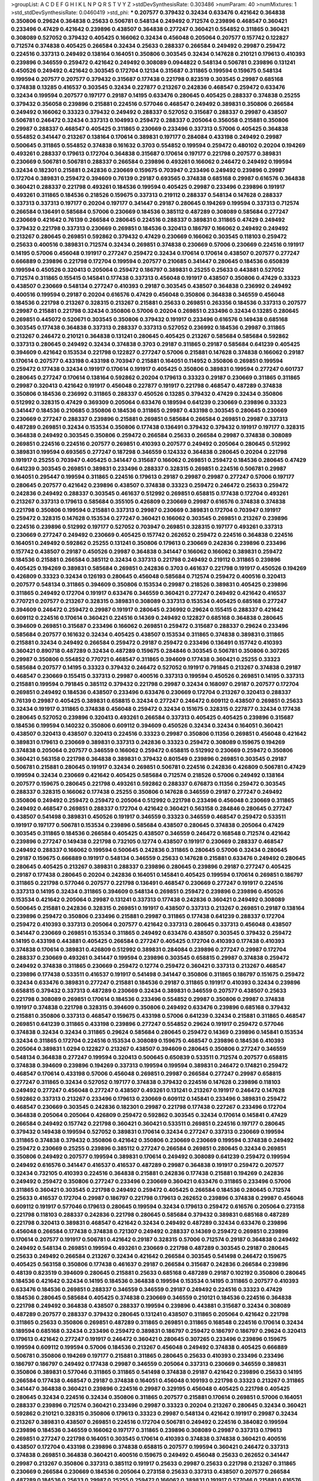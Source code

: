 >groupList:
A C D E F G H I K L
N P Q R S T V Y Z 
>stdDevSynthesisRate:
0.303486 
>numParam:
40
>numMixtures:
1
>std_stdDevSynthesisRate:
0.0460419
>std_phi:
***
0.207577 0.379432 0.32434 0.633476 0.421642 0.364838 0.350806 0.29624 0.364838 0.25633
0.506781 0.548134 0.249492 0.712574 0.239896 0.468547 0.360421 0.233496 0.47429 0.421642
0.239896 0.438507 0.364838 0.277247 0.360421 0.554852 0.311865 0.360421 0.308089 0.527052
0.379432 0.405425 0.166062 0.32434 0.456048 0.205064 0.207577 0.157742 0.122827 0.712574
0.374838 0.405425 0.266584 0.32434 0.25633 0.288337 0.266584 0.249492 0.29987 0.259472
0.224516 0.337313 0.249492 0.138164 0.164051 0.350806 0.303545 0.32434 0.147628 0.210121
0.179613 0.410393 0.239896 0.346559 0.259472 0.421642 0.249492 0.308089 0.0944822 0.548134
0.506781 0.239896 0.131241 0.450526 0.249492 0.421642 0.303545 0.172704 0.12134 0.315687
0.311865 0.199594 0.159675 0.548134 0.199594 0.207577 0.207577 0.379432 0.315687 0.177438
0.221798 0.823519 0.303545 0.29987 0.685168 0.374838 0.13285 0.416537 0.303545 0.32434
0.227877 0.213267 0.242836 0.468547 0.259472 0.633476 0.32434 0.199594 0.207577 0.197177
0.29187 0.14195 0.633476 0.280645 0.405425 0.288337 0.374838 0.25255 0.379432 0.356058
0.239896 0.215881 0.224516 0.577046 0.468547 0.249492 0.389831 0.350806 0.266584 0.249492
0.166062 0.33323 0.379432 0.249492 0.288337 0.527052 0.315687 0.288337 0.29987 0.438507
0.506781 0.246472 0.32434 0.337313 0.104993 0.259472 0.288337 0.205064 0.356058 0.215881
0.350806 0.29987 0.288337 0.468547 0.405425 0.311865 0.230669 0.233496 0.337313 0.57006
0.405425 0.364838 0.554852 0.341447 0.213267 0.138164 0.170614 0.389831 0.197177 0.284084
0.433198 0.249492 0.29987 0.500645 0.311865 0.554852 0.374838 0.161632 0.3703 0.554852
0.199594 0.259472 0.480102 0.20204 0.194269 0.493261 0.288337 0.179613 0.172704 0.364838
0.315687 0.170614 0.197177 0.221798 0.207577 0.389831 0.230669 0.506781 0.506781 0.288337
0.266584 0.239896 0.493261 0.166062 0.246472 0.249492 0.199594 0.32434 0.182301 0.215881
0.242836 0.230669 0.159675 0.703947 0.233496 0.249492 0.239896 0.29987 0.172704 0.389831
0.259472 0.394609 0.76139 0.29187 0.693565 0.374838 0.685168 0.29987 0.616576 0.364838
0.360421 0.288337 0.221798 0.493261 0.184536 0.199594 0.405425 0.29987 0.233496 0.239896
0.191917 0.493261 0.311865 0.184536 0.218526 0.159675 0.337313 0.219112 0.288337 0.548134
0.147628 0.288337 0.337313 0.337313 0.197177 0.20204 0.197177 0.341447 0.29187 0.280645
0.194269 0.199594 0.337313 0.712574 0.266584 0.136491 0.585684 0.57006 0.230669 0.184536
0.385112 0.487289 0.308089 0.585684 0.277247 0.230669 0.421642 0.76139 0.266584 0.280645
0.224516 0.288337 0.389831 0.311865 0.47429 0.249492 0.379432 0.221798 0.337313 0.230669
0.269851 0.184536 0.320413 0.186797 0.166062 0.249492 0.249492 0.213267 0.280645 0.269851
0.592862 0.379432 0.47429 0.230669 0.166062 0.303545 0.118103 0.259472 0.25633 0.400516
0.389831 0.712574 0.32434 0.269851 0.374838 0.230669 0.57006 0.230669 0.224516 0.191917
0.14195 0.57006 0.456048 0.191917 0.277247 0.259472 0.32434 0.170614 0.170614 0.438507
0.207577 0.277247 0.666889 0.239896 0.221798 0.172704 0.199594 0.207577 0.210685 0.341447
0.280645 0.184536 0.650839 0.199594 0.450526 0.320413 0.205064 0.259472 0.186797 0.389831
0.25255 0.25633 0.443881 0.527052 0.712574 0.311865 0.155415 0.145841 0.177438 0.337313
0.456048 0.191917 0.438507 0.350806 0.47429 0.33323 0.438507 0.230669 0.548134 0.277247
0.410393 0.29187 0.303545 0.438507 0.364838 0.236992 0.249492 0.400516 0.199594 0.29187
0.20204 0.616576 0.47429 0.456048 0.350806 0.364838 0.346559 0.456048 0.184536 0.221798
0.213267 0.328315 0.213267 0.215881 0.25633 0.269851 0.263356 0.184536 0.337313 0.207577
0.29987 0.215881 0.221798 0.32434 0.350806 0.57006 0.20204 0.269851 0.233496 0.32434
0.13285 0.280645 0.269851 0.445072 0.520671 0.303545 0.350806 0.379432 0.191917 0.233496
0.616576 0.149438 0.685168 0.303545 0.177438 0.364838 0.337313 0.288337 0.337313 0.527052
0.236992 0.184536 0.29987 0.311865 0.213267 0.246472 0.210121 0.364838 0.131241 0.280645
0.405425 0.213267 0.585684 0.585684 0.592862 0.337313 0.280645 0.249492 0.32434 0.374838
0.3703 0.29187 0.311865 0.29187 0.585684 0.641239 0.405425 0.394609 0.421642 0.153534
0.221798 0.122827 0.277247 0.57006 0.215881 0.147628 0.374838 0.166062 0.29187 0.170614
0.207577 0.433198 0.433198 0.703947 0.215881 0.164051 0.114952 0.350806 0.269851 0.199594
0.259472 0.177438 0.32434 0.191917 0.170614 0.191917 0.405425 0.350806 0.389831 0.199594
0.277247 0.601737 0.280645 0.277247 0.170614 0.138164 0.592862 0.20204 0.179613 0.33323
0.29187 0.230669 0.311865 0.311865 0.29987 0.320413 0.421642 0.191917 0.456048 0.227877
0.191917 0.221798 0.468547 0.487289 0.374838 0.350806 0.184536 0.236992 0.311865 0.288337
0.450526 0.13285 0.379432 0.47429 0.32434 0.350806 0.512992 0.328315 0.47429 0.369309
0.205064 0.633476 0.189594 0.641239 0.230669 0.239896 0.33323 0.341447 0.184536 0.210685
0.350806 0.184536 0.311865 0.29987 0.433198 0.303545 0.280645 0.230669 0.230669 0.277247
0.288337 0.239896 0.215881 0.269851 0.585684 0.266584 0.269851 0.29987 0.337313 0.487289
0.269851 0.32434 0.153534 0.350806 0.177438 0.136491 0.379432 0.379432 0.191917 0.197177
0.328315 0.364838 0.249492 0.303545 0.350806 0.259472 0.266584 0.25633 0.266584 0.29987
0.374838 0.308089 0.269851 0.224516 0.224516 0.207577 0.269851 0.410393 0.207577 0.249492
0.205064 0.280645 0.512992 0.389831 0.199594 0.693565 0.277247 0.187298 0.346559 0.124332
0.364838 0.280645 0.20204 0.221798 0.191917 0.25255 0.703947 0.405425 0.341447 0.315687
0.166062 0.269851 0.259472 0.184536 0.280645 0.47429 0.641239 0.303545 0.269851 0.389831
0.233496 0.288337 0.328315 0.269851 0.224516 0.506781 0.29987 0.164051 0.295447 0.199594
0.311865 0.224516 0.179613 0.29187 0.29987 0.29987 0.277247 0.57006 0.197177 0.280645
0.207577 0.421642 0.239896 0.438507 0.374838 0.33323 0.259472 0.246472 0.25633 0.259472
0.242836 0.249492 0.288337 0.303545 0.461637 0.512992 0.269851 0.658815 0.177438 0.172704
0.493261 0.213267 0.337313 0.179613 0.585684 0.355105 0.426809 0.230669 0.29987 0.616576
0.374838 0.374838 0.221798 0.350806 0.199594 0.215881 0.337313 0.29987 0.230669 0.389831
0.172704 0.703947 0.191917 0.259472 0.328315 0.147628 0.153534 0.277247 0.360421 0.166062
0.303545 0.269851 0.213267 0.239896 0.224516 0.239896 0.512992 0.197177 0.527052 0.703947
0.269851 0.328315 0.197177 0.493261 0.337313 0.230669 0.277247 0.249492 0.230669 0.405425
0.157742 0.262652 0.259472 0.224516 0.364838 0.224516 0.164051 0.249492 0.592862 0.25255
0.131241 0.350806 0.179613 0.230669 0.242836 0.239896 0.233496 0.157742 0.438507 0.29187
0.450526 0.29987 0.364838 0.341447 0.166062 0.166062 0.389831 0.259472 0.184536 0.215881
0.266584 0.385112 0.32434 0.337313 0.221798 0.249492 0.219112 0.311865 0.239896 0.405425
0.194269 0.389831 0.585684 0.269851 0.242836 0.3703 0.461637 0.221798 0.191917 0.450526
0.194269 0.426809 0.33323 0.32434 0.126193 0.280645 0.456048 0.585684 0.712574 0.259472
0.400516 0.320413 0.207577 0.548134 0.311865 0.394609 0.350806 0.153534 0.29987 0.218526
0.389831 0.405425 0.239896 0.311865 0.249492 0.172704 0.191917 0.633476 0.346559 0.360421
0.277247 0.249492 0.421642 0.416537 0.770721 0.207577 0.213267 0.328315 0.389831 0.308089
0.337313 0.153534 0.405425 0.685168 0.277247 0.394609 0.246472 0.259472 0.29987 0.191917
0.280645 0.236992 0.29624 0.155415 0.288337 0.421642 0.609112 0.224516 0.170614 0.360421
0.224516 0.14369 0.249492 0.122827 0.685168 0.364838 0.280645 0.394609 0.269851 0.315687
0.233496 0.166062 0.269851 0.259472 0.315687 0.288337 0.29624 0.233496 0.585684 0.207577
0.161632 0.32434 0.405425 0.438507 0.153534 0.311865 0.374838 0.389831 0.311865 0.215881
0.32434 0.249492 0.266584 0.259472 0.29187 0.259472 0.233496 0.136491 0.157742 0.410393
0.360421 0.890718 0.487289 0.32434 0.487289 0.159675 0.284846 0.303545 0.506781 0.350806
0.307265 0.29987 0.350806 0.554852 0.770721 0.468547 0.311865 0.394609 0.177438 0.360421
0.25255 0.33323 0.585684 0.207577 0.14195 0.33323 0.379432 0.246472 0.527052 0.191917
0.791845 0.213267 0.374838 0.29187 0.468547 0.230669 0.155415 0.337313 0.29987 0.400516
0.337313 0.199594 0.450526 0.269851 0.14195 0.337313 0.215881 0.199594 0.791845 0.385112
0.379432 0.221798 0.29987 0.32434 0.168097 0.29187 0.207577 0.172704 0.269851 0.249492
0.184536 0.438507 0.233496 0.633476 0.230669 0.172704 0.213267 0.320413 0.288337 0.76139
0.29987 0.405425 0.389831 0.658815 0.32434 0.277247 0.246472 0.609112 0.438507 0.269851
0.25633 0.32434 0.191917 0.311865 0.374838 0.456048 0.259472 0.32434 0.151675 0.328315
0.227877 0.32434 0.177438 0.280645 0.527052 0.239896 0.320413 0.493261 0.266584 0.337313
0.405425 0.405425 0.239896 0.315687 0.184536 0.199594 0.140232 0.350806 0.609112 0.394609
0.450526 0.32434 0.32434 0.164051 0.360421 0.438507 0.320413 0.438507 0.320413 0.224516
0.33323 0.29987 0.350806 0.11356 0.269851 0.456048 0.421642 0.389831 0.179613 0.230669
0.389831 0.337313 0.242836 0.33323 0.259472 0.308089 0.159675 0.194269 0.374838 0.205064
0.207577 0.346559 0.166062 0.259472 0.658815 0.512992 0.230669 0.259472 0.350806 0.360421
0.563158 0.221798 0.364838 0.389831 0.379432 0.801549 0.239896 0.269851 0.303545 0.29187
0.506781 0.215881 0.280645 0.191917 0.32434 0.269851 0.506781 0.224516 0.242836 0.426809
0.506781 0.47429 0.199594 0.32434 0.230669 0.421642 0.405425 0.585684 0.712574 0.218526
0.57006 0.249492 0.138164 0.207577 0.159675 0.280645 0.221798 0.493261 0.592862 0.288337
0.676873 0.11356 0.259472 0.303545 0.288337 0.328315 0.166062 0.177438 0.25255 0.350806
0.147628 0.346559 0.29187 0.277247 0.249492 0.350806 0.249492 0.259472 0.259472 0.205064
0.512992 0.221798 0.233496 0.456048 0.230669 0.311865 0.249492 0.468547 0.269851 0.288337
0.172704 0.421642 0.360421 0.563158 0.284846 0.280645 0.277247 0.438507 0.541498 0.389831
0.450526 0.191917 0.346559 0.33323 0.346559 0.468547 0.259472 0.533511 0.191917 0.197177
0.506781 0.153534 0.239896 0.585684 0.438507 0.280645 0.374838 0.205064 0.47429 0.303545
0.311865 0.184536 0.266584 0.405425 0.438507 0.346559 0.246472 0.168548 0.712574 0.421642
0.239896 0.277247 0.149438 0.221798 0.732105 0.12774 0.438507 0.191917 0.230669 0.288337
0.468547 0.249492 0.288337 0.166062 0.199594 0.500645 0.242836 0.311865 0.280645 0.57006
0.32434 0.280645 0.29187 0.159675 0.666889 0.191917 0.548134 0.346559 0.25633 0.147628
0.215881 0.633476 0.249492 0.280645 0.280645 0.405425 0.213267 0.389831 0.288337 0.239896
0.280645 0.239896 0.29187 0.277247 0.405425 0.29187 0.177438 0.280645 0.20204 0.242836
0.164051 0.145841 0.405425 0.199594 0.170614 0.269851 0.186797 0.311865 0.221798 0.577046
0.207577 0.221798 0.136491 0.468547 0.230669 0.277247 0.191917 0.224516 0.337313 0.14195
0.32434 0.311865 0.394609 0.548134 0.269851 0.259472 0.239896 0.239896 0.450526 0.153534
0.421642 0.205064 0.29987 0.131241 0.337313 0.177438 0.242836 0.360421 0.249492 0.308089
0.500645 0.215881 0.242836 0.328315 0.269851 0.191917 0.438507 0.337313 0.213267 0.269851
0.29187 0.138164 0.239896 0.259472 0.350806 0.233496 0.215881 0.29987 0.311865 0.177438
0.641239 0.288337 0.172704 0.259472 0.410393 0.337313 0.205064 0.207577 0.421642 0.337313
0.280645 0.337313 0.456048 0.438507 0.341447 0.230669 0.269851 0.153534 0.311865 0.249492
0.633476 0.438507 0.303545 0.379432 0.259472 0.14195 0.433198 0.443881 0.405425 0.266584
0.277247 0.405425 0.172704 0.410393 0.177438 0.410393 0.374838 0.170614 0.389831 0.426809
0.512992 0.389831 0.284084 0.239896 0.277247 0.29987 0.172704 0.288337 0.230669 0.493261
0.341447 0.199594 0.239896 0.303545 0.658815 0.29987 0.374838 0.259472 0.249492 0.374838
0.311865 0.230669 0.259472 0.12774 0.259472 0.360421 0.337313 0.213267 0.468547 0.239896
0.177438 0.533511 0.416537 0.191917 0.541498 0.341447 0.350806 0.311865 0.186797 0.151675
0.259472 0.32434 0.633476 0.389831 0.277247 0.215881 0.184536 0.29187 0.311865 0.191917
0.410393 0.32434 0.239896 0.658815 0.379432 0.337313 0.487289 0.230669 0.32434 0.389831
0.346559 0.207577 0.438507 0.25633 0.221798 0.308089 0.269851 0.170614 0.184536 0.233496
0.554852 0.29987 0.350806 0.29987 0.374838 0.191917 0.374838 0.221798 0.328315 0.394609
0.350806 0.249492 0.633476 0.239896 0.685168 0.379432 0.215881 0.350806 0.337313 0.468547
0.159675 0.433198 0.57006 0.641239 0.32434 0.215881 0.311865 0.468547 0.269851 0.641239
0.311865 0.433198 0.239896 0.277247 0.554852 0.29624 0.191917 0.259472 0.577046 0.374838
0.32434 0.32434 0.311865 0.29624 0.585684 0.280645 0.259472 0.14369 0.239896 0.145841
0.153534 0.32434 0.311865 0.172704 0.224516 0.153534 0.308089 0.159675 0.468547 0.239896
0.184536 0.410393 0.205064 0.389831 1.0294 0.122827 0.213267 0.438507 0.394609 0.280645
0.350806 0.277247 0.346559 0.548134 0.364838 0.277247 0.199594 0.320413 0.500645 0.650839
0.533511 0.712574 0.207577 0.658815 0.374838 0.394609 0.239896 0.194269 0.337313 0.199594
0.199594 0.389831 0.246472 0.174821 0.259472 0.468547 0.170614 0.433198 0.57006 0.456048
0.269851 0.29987 0.266584 0.277247 0.29987 0.658815 0.277247 0.311865 0.32434 0.527052
0.197177 0.374838 0.379432 0.224516 0.147628 0.239896 0.118103 0.249492 0.277247 0.456048
0.277247 0.438507 0.493261 0.131241 0.213267 0.191917 0.246472 0.147628 0.592862 0.337313
0.213267 0.233496 0.179613 0.230669 0.609112 0.145841 0.233496 0.389831 0.259472 0.468547
0.230669 0.303545 0.242836 0.182301 0.29987 0.221798 0.177438 0.227267 0.233496 0.172704
0.364838 0.205064 0.205064 0.426809 0.259472 0.592862 0.303545 0.32434 0.170614 0.145841
0.47429 0.266584 0.249492 0.157742 0.221798 0.360421 0.360421 0.533511 0.269851 0.224516
0.197177 0.280645 0.379432 0.149438 0.199594 0.527052 0.389831 0.170614 0.32434 0.277247
0.337313 0.230669 0.199594 0.311865 0.374838 0.379432 0.350806 0.421642 0.350806 0.230669
0.230669 0.199594 0.374838 0.249492 0.259472 0.230669 0.25255 0.239896 0.385112 0.277247
0.266584 0.269851 0.280645 0.32434 0.269851 0.350806 0.249492 0.207577 0.199594 0.389831
0.170614 0.249492 0.308089 0.641239 0.259472 0.199594 0.249492 0.616576 0.341447 0.416537
0.416537 0.487289 0.29987 0.364838 0.191917 0.259472 0.207577 0.32434 0.732105 0.410393
0.224516 0.364838 0.215881 0.242836 0.177438 0.215881 0.194269 0.242836 0.249492 0.259472
0.350806 0.277247 0.233496 0.230669 0.360421 0.633476 0.311865 0.233496 0.57006 0.311865
0.360421 0.303545 0.221798 0.249492 0.259472 0.405425 0.266584 0.184536 0.280645 0.712574
0.25633 0.416537 0.172704 0.29987 0.186797 0.221798 0.179613 0.262652 0.239896 0.374838
0.29987 0.456048 0.609112 0.191917 0.577046 0.179613 0.280645 0.199594 0.32434 0.179613
0.259472 0.616576 0.205064 0.273158 0.221798 0.118103 0.288337 0.242836 0.221798 0.280645
0.585684 0.379432 0.389831 0.685168 0.487289 0.221798 0.320413 0.389831 0.468547 0.421642
0.32434 0.249492 0.487289 0.32434 0.633476 0.239896 0.456048 0.266584 0.177438 0.374838
0.721307 0.249492 0.288337 0.14369 0.259472 0.269851 0.239896 0.170614 0.207577 0.191917
0.506781 0.421642 0.29187 0.328315 0.57006 0.712574 0.29187 0.364838 0.249492 0.249492
0.548134 0.269851 0.199594 0.493261 0.230669 0.221798 0.487289 0.303545 0.29187 0.280645
0.25633 0.249492 0.266584 0.213267 0.32434 0.421642 0.266584 0.303545 0.541498 0.246472
0.159675 0.405425 0.563158 0.350806 0.177438 0.461637 0.29187 0.266584 0.315687 0.242836
0.266584 0.239896 0.48139 0.823519 0.394609 0.280645 0.215881 0.25633 0.685168 0.487289
0.29187 0.102192 0.350806 0.280645 0.184536 0.421642 0.32434 0.14195 0.184536 0.364838
0.199594 0.153534 0.14195 0.311865 0.207577 0.410393 0.633476 0.184536 0.269851 0.288337
0.346559 0.346559 0.29187 0.249492 0.224516 0.33323 0.47429 0.184536 0.280645 0.585684
0.405425 0.374838 0.230669 0.346559 0.210121 0.184536 0.224516 0.364838 0.221798 0.249492
0.364838 0.438507 0.288337 0.199594 0.239896 0.443881 0.315687 0.32434 0.308089 0.487289
0.207577 0.288337 0.379432 0.280645 0.131241 0.438507 0.311865 0.205064 0.421642 0.221798
0.311865 0.25633 0.350806 0.269851 0.487289 0.311865 0.269851 0.311865 0.168548 0.224516
0.170614 0.32434 0.189594 0.685168 0.32434 0.233496 0.259472 0.389831 0.186797 0.259472
0.186797 0.186797 0.29624 0.320413 0.179613 0.421642 0.277247 0.191917 0.246472 0.360421
0.280645 0.307265 0.233496 0.239896 0.159675 0.199594 0.609112 0.199594 0.57006 0.184536
0.213267 0.456048 0.249492 0.374838 0.405425 0.666889 0.506781 0.350806 0.194269 0.197177
0.215881 0.311865 0.280645 0.25633 0.410393 0.233496 0.233496 0.186797 0.186797 0.249492
0.177438 0.29987 0.346559 0.205064 0.337313 0.230669 0.346559 0.389831 0.350806 0.389831
0.577046 0.311865 0.311865 0.541498 0.374838 0.29187 0.421642 0.239896 0.25633 0.14195
0.266584 0.177438 0.468547 0.29187 0.374838 0.164051 0.456048 0.109193 0.221798 0.33323
0.213267 0.311865 0.341447 0.364838 0.360421 0.239896 0.224516 0.29987 0.329195 0.456048
0.405425 0.221798 0.405425 0.280645 0.32434 0.224516 0.32434 0.350806 0.311865 0.207577
0.215881 0.170614 0.269851 0.57006 0.164051 0.288337 0.239896 0.712574 0.360421 0.233496
0.29987 0.33323 0.20204 0.213267 0.280645 0.32434 0.360421 0.592862 0.210121 0.328315
0.350806 0.179613 0.33323 0.29987 0.548134 0.421642 0.191917 0.29987 0.32434 0.213267
0.389831 0.438507 0.269851 0.224516 0.172704 0.506781 0.249492 0.224516 0.384082 0.199594
0.239896 0.184536 0.346559 0.166062 0.197177 0.311865 0.239896 0.308089 0.29987 0.337313
0.179613 0.269851 0.277247 0.221798 0.164051 0.303545 0.170614 0.410393 0.374838 0.374838
0.360421 0.400516 0.438507 0.172704 0.433198 0.239896 0.374838 0.658815 0.207577 0.199594
0.360421 0.246472 0.337313 0.374838 0.269851 0.364838 0.360421 0.400516 0.159675 0.249492
0.456048 0.25633 0.262652 0.341447 0.29987 0.213267 0.350806 0.337313 0.385112 0.191917
0.25633 0.29987 0.25633 0.221798 0.213267 0.311865 0.230669 0.266584 0.230669 0.184536
0.205064 0.273158 0.25633 0.337313 0.438507 0.207577 0.266584 0.487289 0.184536 0.25633
0.29987 0.25255 0.259472 0.166062 0.389831 0.191917 0.577046 0.215881 0.616576 0.199594
0.249492 0.246472 0.29987 0.239896 0.170614 0.207577 0.157742 0.239896 0.199594 0.191917
0.311865 0.33323 0.3703 0.166062 0.450526 0.266584 0.215881 0.350806 0.33323 0.533511
0.770721 0.166062 0.186797 0.374838 0.616576 0.213267 0.346559 0.269851 0.249492 0.230669
0.153534 0.213267 0.288337 0.249492 0.29187 0.207577 0.12774 0.284084 0.405425 0.633476
0.438507 0.0944822 0.379432 0.541498 0.461637 0.416537 0.641239 0.155415 0.269851 0.277247
0.346559 0.25633 0.456048 0.164051 0.230669 0.337313 0.29624 0.242836 0.29987 0.131241
0.239896 0.410393 0.29987 0.199594 0.533511 0.159675 0.32434 0.379432 0.249492 0.131241
0.184536 0.389831 0.416537 0.47429 0.199594 0.374838 0.184536 0.184536 0.337313 0.33323
0.592862 0.443881 0.350806 0.346559 0.199594 0.506781 0.177438 0.506781 0.29987 0.360421
0.33323 0.138164 0.389831 0.215881 0.450526 0.32434 0.199594 0.438507 0.468547 0.374838
0.280645 0.221798 0.342363 0.29187 0.249492 0.184536 0.136491 0.199594 0.32434 0.405425
0.215881 0.32434 0.389831 0.379432 0.170614 0.641239 0.311865 0.609112 0.389831 0.269851
0.100955 0.233496 0.266584 0.179613 0.215881 0.394609 0.416537 0.213267 0.405425 0.224516
0.230669 0.721307 0.33323 0.350806 0.337313 0.249492 0.592862 0.360421 0.85646 0.585684
0.164051 0.405425 0.0873541 0.155415 0.350806 0.230669 0.153534 0.239896 0.400516 0.249492
0.215881 0.389831 0.159675 0.355105 0.262652 0.433198 0.207577 0.405425 0.239896 0.159675
0.199594 0.337313 0.337313 0.32434 0.311865 0.346559 0.207577 0.541498 0.506781 0.506781
0.311865 0.269851 0.29987 0.246472 0.162065 0.213267 0.170614 0.288337 0.266584 0.712574
0.184536 0.236992 0.29187 0.288337 0.269851 0.259472 0.215881 0.29187 0.242836 0.230669
0.337313 0.207577 0.421642 0.213267 0.563158 0.13285 0.184536 0.197177 0.288337 0.360421
0.712574 0.266584 0.350806 0.224516 0.315687 0.233496 0.239896 0.259472 0.191917 0.29987
0.468547 0.177438 0.189594 0.658815 0.230669 0.280645 0.230669 0.288337 0.438507 0.57006
0.277247 0.400516 0.189594 0.374838 0.389831 0.355105 0.191917 0.328315 0.533511 0.233496
0.239896 0.341447 0.421642 0.207577 0.394609 0.215881 0.259472 0.213267 0.266584 0.389831
0.433198 0.239896 0.438507 0.600128 0.438507 0.230669 0.389831 0.230669 0.315687 0.641239
0.172704 0.364838 0.170614 0.269851 0.147628 0.374838 0.269851 0.230669 0.311865 0.32434
0.364838 0.29187 0.259472 0.443881 0.179613 0.269851 0.239896 0.166062 0.563158 0.288337
0.405425 0.438507 0.311865 0.389831 0.207577 0.269851 0.337313 0.259472 0.172704 0.487289
0.493261 0.184536 0.487289 0.303545 0.249492 0.147628 0.147628 0.259472 0.506781 0.170614
0.493261 0.592862 0.249492 0.227877 0.199594 0.33323 0.563158 0.421642 0.269851 0.239896
0.374838 0.337313 0.25633 0.215881 0.269851 0.374838 0.136491 0.210685 0.215881 0.230669
0.732105 0.147628 0.29187 0.210121 0.269851 0.164051 0.311865 0.184536 0.25633 0.213267
0.242836 0.213267 0.337313 0.311865 0.311865 0.468547 0.174821 0.303545 0.350806 0.29187
0.410393 0.149438 0.394609 0.658815 0.346559 0.224516 0.405425 0.166062 0.159675 0.676873
0.166062 0.320413 0.164051 0.577046 0.350806 0.230669 0.215881 0.249492 0.527052 0.149438
0.239896 0.394609 0.215881 0.138164 0.609112 0.233496 0.29987 0.32434 0.249492 0.346559
0.57006 0.350806 0.288337 0.405425 0.224516 0.616576 0.147628 0.32434 0.25255 0.633476
0.166062 0.199594 0.57006 0.172704 0.230669 0.269851 0.433198 0.153534 0.29187 0.194269
0.221798 0.246472 0.227877 0.633476 0.159675 0.443881 0.433198 0.199594 0.47429 0.153534
0.131241 0.421642 0.213267 0.199594 0.346559 0.346559 0.29187 0.277247 0.177438 0.189594
0.616576 0.32434 0.487289 0.288337 0.394609 0.47429 0.219112 0.177438 0.205064 0.0873541
0.450526 0.443881 0.315687 0.29987 0.221798 0.57006 0.337313 0.421642 0.12774 0.405425
0.315687 0.405425 0.337313 0.416537 0.249492 0.277247 0.159675 0.29187 0.191917 0.249492
0.32434 0.374838 0.224516 0.288337 0.29987 0.456048 0.311865 0.405425 0.394609 0.249492
0.25255 0.259472 0.184536 0.215881 0.468547 0.32434 0.328315 0.585684 0.311865 0.846091
0.239896 0.585684 0.205064 0.249492 0.213267 0.32434 0.184536 0.379432 0.487289 0.712574
0.405425 0.233496 0.350806 0.170614 0.277247 0.280645 0.138164 0.199594 0.213267 0.658815
0.337313 0.585684 0.410393 0.438507 0.33323 0.259472 0.633476 0.29987 0.233496 0.308089
0.239896 0.239896 0.221798 0.233496 0.433198 0.207577 0.186797 0.350806 0.541498 0.450526
0.262652 0.328315 0.487289 0.242836 0.29987 0.456048 0.32434 0.161632 0.405425 0.703947
0.266584 0.184536 0.215881 0.379432 0.315687 0.379432 0.29987 0.246472 0.592862 0.280645
0.350806 0.221798 0.136491 0.592862 0.29987 0.191917 0.221798 0.194269 0.548134 0.199594
0.389831 0.32434 0.963401 0.207577 0.269851 0.438507 0.221798 0.179613 0.577046 0.269851
0.833611 0.136491 0.277247 0.29987 0.433198 0.136491 0.693565 0.259472 0.172704 0.166062
0.350806 0.658815 0.456048 0.426809 0.712574 0.350806 0.207577 0.295447 0.277247 0.280645
0.33323 0.215881 0.259472 0.177438 0.221798 0.311865 0.633476 0.315687 0.360421 0.374838
0.138164 0.242836 0.592862 0.346559 0.177438 0.541498 0.145841 0.233496 0.249492 0.249492
0.384082 0.177438 0.266584 0.184536 0.563158 0.233496 0.184536 0.405425 0.149438 0.29187
0.266584 0.224516 0.506781 0.25255 0.57006 0.118103 0.592862 0.616576 0.215881 0.405425
0.616576 0.215881 0.360421 0.350806 0.29187 0.215881 0.416537 0.184536 0.616576 0.658815
0.32434 0.506781 0.57006 0.273158 0.548134 0.213267 0.153534 0.32434 0.350806 0.57006
0.405425 0.29987 0.493261 0.177438 0.379432 0.179613 0.179613 0.207577 0.280645 0.308089
0.506781 0.315687 0.239896 0.122827 0.389831 0.202582 0.450526 0.563158 0.230669 0.450526
0.239896 0.215881 0.277247 0.288337 0.350806 0.641239 0.177438 0.288337 0.259472 0.823519
0.288337 0.379432 0.184536 0.224516 0.213267 0.25255 0.410393 0.616576 0.199594 0.14369
0.184536 0.179613 0.616576 0.215881 0.29187 0.288337 0.379432 0.191917 0.277247 0.227877
0.389831 0.210121 0.246472 0.153534 0.184536 0.337313 0.47429 0.456048 0.262652 0.25633
0.25255 0.249492 0.288337 0.239896 0.13285 0.400516 0.191917 0.246472 0.221798 0.269851
0.191917 0.577046 0.405425 0.266584 0.177438 0.315687 0.179613 0.405425 0.288337 0.13285
0.405425 0.641239 0.205064 0.337313 0.33323 0.215881 0.360421 0.548134 0.548134 0.239896
0.801549 0.259472 0.239896 0.29187 0.288337 0.266584 0.197177 0.151675 0.311865 0.207577
0.266584 0.350806 0.199594 0.277247 0.364838 0.493261 0.138164 0.215881 0.585684 0.374838
0.221798 0.350806 0.239896 0.541498 0.416537 0.161632 0.213267 0.405425 0.170614 0.13285
0.527052 0.389831 0.311865 0.246472 0.32434 0.17529 0.224516 0.770721 0.280645 0.284084
0.259472 0.177438 0.213267 0.246472 0.230669 0.239896 0.259472 0.374838 0.159675 0.29187
0.233496 0.221798 0.277247 0.249492 0.153534 0.29187 0.184536 0.224516 0.29987 0.29987
0.379432 0.131241 0.205064 0.328315 0.266584 0.374838 0.230669 0.616576 0.468547 0.159675
0.315687 0.157742 0.191917 0.548134 0.47429 0.350806 0.641239 0.12774 0.421642 0.269851
0.29987 0.221798 0.303545 0.262652 0.685168 0.438507 0.280645 0.277247 0.320413 0.184536
0.506781 0.456048 0.239896 0.32434 0.280645 0.337313 0.170614 0.249492 0.215881 0.548134
0.170614 0.47429 0.350806 0.221798 0.277247 0.311865 0.194269 0.239896 0.288337 0.337313
0.421642 0.405425 0.379432 0.405425 0.230669 0.277247 0.249492 0.29987 0.159675 0.219112
0.421642 0.230669 0.259472 0.210121 0.179613 0.179613 0.239896 0.221798 0.311865 0.337313
0.259472 0.303545 0.350806 0.227877 0.224516 0.29987 0.379432 0.311865 0.259472 0.364838
0.421642 0.230669 0.239896 0.32434 0.277247 0.633476 0.32434 0.493261 0.311865 0.438507
0.242836 0.253227 0.527052 0.421642 0.259472 0.207577 0.405425 0.239896 0.450526 0.191917
0.328315 0.189086 0.199594 0.177438 0.246472 0.438507 0.374838 0.239896 0.25633 0.421642
0.410393 0.280645 0.259472 0.191917 0.280645 0.405425 0.337313 0.118103 0.624133 0.205064
0.284846 0.32434 0.311865 0.443881 0.170614 0.548134 0.311865 0.33323 0.394609 0.166062
0.14195 0.433198 0.405425 0.197177 0.356058 0.76139 0.360421 0.259472 0.199594 0.394609
0.374838 0.266584 0.262652 0.166062 0.416537 0.172704 0.239896 0.25255 0.315687 0.438507
0.230669 0.239896 0.172704 0.269851 0.468547 0.269851 0.311865 0.29187 0.389831 0.389831
0.11356 0.616576 0.487289 0.311865 0.262652 0.712574 0.288337 0.207577 0.242836 0.468547
0.184536 0.350806 0.179613 0.184536 0.712574 0.320413 0.29987 0.224516 0.29187 0.337313
0.221798 0.207577 0.215881 0.269851 0.315687 0.172704 0.138164 0.215881 0.315687 0.215881
0.249492 0.311865 0.732105 0.172704 0.308089 0.456048 0.364838 0.405425 0.170614 0.360421
0.337313 0.157742 0.342363 0.191917 0.230669 0.450526 0.303545 0.288337 0.32434 0.266584
0.389831 0.269851 0.230669 0.29987 0.246472 0.303545 0.179613 0.341447 0.239896 0.438507
0.364838 0.346559 0.227877 0.658815 0.405425 0.191917 0.487289 0.328315 0.315687 0.29987
0.191917 0.421642 0.360421 0.320413 0.277247 0.233496 0.280645 0.350806 0.33323 0.191917
0.210121 0.337313 0.266584 0.527052 0.360421 0.224516 0.456048 0.284084 0.170614 0.456048
0.438507 0.33323 0.32434 0.288337 0.433198 0.249492 0.563158 0.374838 0.456048 0.337313
0.85646 0.506781 0.239896 0.438507 0.147628 0.328315 0.563158 0.249492 0.658815 0.360421
0.770721 0.259472 0.191917 0.394609 0.10628 0.512992 0.346559 0.118103 0.199594 0.328315
0.438507 0.239896 0.262652 0.311865 0.364838 0.29987 0.197177 0.184536 0.207577 0.246472
0.13285 0.249492 0.221798 0.249492 0.487289 0.280645 0.221798 0.191917 0.199594 0.456048
0.207577 0.32434 0.337313 0.147628 0.277247 0.337313 0.57006 0.374838 0.269851 0.288337
0.197177 0.47429 0.230669 0.374838 0.199594 0.266584 0.249492 0.585684 0.172704 0.32434
0.394609 0.215881 0.32434 0.215881 0.213267 0.242836 0.311865 0.277247 0.280645 0.259472
0.191917 0.166062 0.159675 0.277247 0.311865 0.389831 0.303545 0.57006 0.14195 0.288337
0.32434 0.520671 0.230669 0.147628 0.239896 0.164051 0.20204 0.369309 0.236992 0.389831
0.199594 0.346559 0.207577 0.199594 0.374838 0.609112 0.269851 0.410393 0.29987 0.315687
0.280645 0.166062 0.801549 0.487289 0.25633 0.426809 0.311865 0.342363 0.288337 0.215881
0.191917 0.230669 0.280645 0.450526 0.159675 0.57006 0.506781 0.236992 0.337313 0.337313
0.236358 0.360421 0.207577 0.230669 0.177438 0.288337 0.239896 0.416537 0.741077 0.295447
0.239896 0.230669 0.177438 0.288337 0.239896 0.269851 0.315687 0.506781 0.315687 0.14195
0.360421 0.303545 0.29987 0.685168 0.350806 0.155415 0.239896 0.311865 0.164051 0.29187
0.512992 0.315687 0.438507 0.233496 0.499306 0.207577 0.337313 0.184536 0.438507 0.311865
0.585684 0.12774 0.269851 0.221798 0.350806 0.438507 0.280645 0.233496 0.184536 0.259472
0.421642 0.433198 0.230669 0.277247 0.29987 0.394609 0.25633 0.328315 0.273158 0.658815
0.249492 0.259472 0.29987 0.426809 0.315687 0.33323 0.284846 0.29987 0.259472 0.249492
0.12774 0.29987 0.242836 0.184536 0.221798 0.364838 0.421642 0.350806 0.25255 0.249492
0.155415 0.249492 0.360421 0.170614 0.207577 0.29987 0.259472 0.29624 0.249492 0.360421
0.32434 0.221798 0.456048 0.311865 0.609112 0.157742 0.554852 0.277247 0.47429 0.266584
0.405425 0.360421 0.207577 0.191917 0.337313 0.374838 0.400516 0.221798 0.239896 0.364838
0.337313 0.239896 0.266584 0.405425 0.360421 0.182301 0.269851 0.186797 0.25633 0.405425
0.57006 0.131241 0.685168 0.277247 0.199594 0.311865 0.585684 0.500645 0.341447 0.259472
0.280645 0.159675 0.389831 0.221798 0.527052 0.277247 0.14369 0.47429 0.184536 0.242836
0.197177 0.259472 0.215881 0.32434 0.337313 0.303545 0.233496 0.249492 0.405425 0.259472
0.47429 0.177438 0.266584 0.456048 0.277247 0.199594 0.269851 0.341447 0.548134 0.389831
0.249492 0.450526 0.585684 0.249492 0.416537 0.155415 0.189594 0.288337 0.230669 0.277247
0.320413 0.230669 0.266584 0.147628 0.179613 0.213267 0.249492 0.592862 0.172704 0.374838
0.554852 0.741077 0.215881 0.159675 0.394609 0.303545 0.374838 0.320413 0.249492 0.242836
0.29987 0.131241 0.170614 0.230669 0.14195 0.364838 0.184536 0.189594 0.350806 0.157742
0.189594 0.277247 0.224516 0.239896 0.585684 0.221798 0.164051 0.47429 0.29187 0.269851
0.303545 0.280645 0.213267 0.633476 0.364838 0.280645 0.230669 0.456048 0.360421 0.207577
0.311865 0.527052 0.207577 0.155415 0.233496 0.284084 0.57006 0.350806 0.207577 0.421642
0.280645 0.0982615 0.337313 0.307265 0.246472 0.332338 0.277247 0.364838 0.266584 0.394609
0.14369 0.157742 0.29187 0.47429 0.374838 0.29987 0.350806 0.29987 0.303545 0.249492
0.179613 0.421642 0.456048 0.33323 0.32434 0.172704 0.47429 0.360421 0.221798 0.487289
0.166062 0.315687 0.585684 0.337313 0.221798 0.421642 0.239896 0.592862 0.311865 0.360421
0.633476 0.592862 0.350806 0.337313 0.199594 0.262652 0.350806 0.259472 0.280645 0.147628
0.405425 0.280645 0.184536 0.205064 0.20204 0.177438 0.194269 0.346559 0.311865 0.29987
0.29987 0.288337 0.205064 0.239896 0.136491 0.221798 0.194269 0.288337 0.259472 0.346559
0.416537 0.179613 0.32434 0.131241 0.239896 0.506781 0.269851 0.337313 0.493261 0.512992
0.341447 0.29187 0.277247 0.269851 0.20204 0.224516 0.410393 0.262652 0.236992 0.438507
0.199594 0.527052 0.269851 0.236992 0.207577 0.57006 0.350806 0.259472 0.159675 0.468547
0.506781 0.33323 0.262652 0.47429 0.136491 0.224516 0.233496 0.246472 0.303545 0.374838
0.224516 0.658815 0.118103 0.456048 0.122827 0.394609 0.230669 0.350806 0.199594 0.438507
0.205064 0.328315 0.394609 0.122827 0.184536 0.443881 0.221798 0.350806 0.563158 0.239896
0.405425 0.224516 0.32434 0.337313 0.168097 0.394609 0.205064 0.379432 0.182301 0.685168
0.11356 0.374838 0.389831 0.262652 0.13285 0.456048 0.177438 0.379432 0.280645 0.633476
0.230669 0.166062 0.337313 0.337313 0.273158 0.438507 0.269851 0.205064 0.438507 0.364838
0.20204 0.259472 0.450526 0.346559 0.360421 0.161632 0.32434 0.337313 0.239896 0.328315
0.269851 0.172704 0.666889 0.249492 0.246472 0.191917 0.213267 0.364838 0.177438 0.199594
0.266584 0.230669 0.421642 0.191917 0.191917 0.29987 0.194269 0.221798 0.512992 0.199594
0.360421 0.374838 0.242836 0.303545 0.405425 0.246472 0.468547 0.230669 0.487289 0.421642
0.541498 0.633476 0.609112 0.269851 0.456048 0.191917 0.249492 0.890718 0.288337 0.215881
0.379432 0.280645 0.280645 0.541498 0.269851 0.57006 0.288337 0.288337 0.213267 0.191917
0.280645 0.221798 0.259472 0.277247 0.25255 0.230669 0.379432 0.389831 0.25633 0.197177
0.355105 0.138164 0.172704 0.249492 0.227877 0.25633 0.578593 0.364838 0.215881 0.328315
0.205064 0.269851 0.346559 0.239896 0.194269 0.563158 0.145841 0.450526 0.199594 0.242836
0.269851 0.350806 0.337313 0.410393 0.389831 0.199594 0.29987 0.153534 0.221798 0.218526
0.592862 0.197177 0.166062 0.288337 0.17529 0.712574 0.207577 0.456048 0.191917 0.215881
0.374838 0.350806 0.166062 0.311865 0.337313 0.303545 0.277247 0.563158 0.280645 0.341447
0.266584 0.249492 0.311865 0.468547 0.186797 0.337313 0.199594 0.277247 0.548134 0.554852
0.239896 0.170614 0.194269 0.277247 0.374838 0.548134 0.374838 0.236992 0.364838 0.233496
0.405425 0.421642 0.311865 0.421642 0.157742 0.303545 0.236992 0.147628 0.249492 0.213267
0.172704 0.25255 0.221798 0.328315 0.29187 0.186797 0.512992 0.506781 0.288337 0.311865
0.259472 0.29187 0.262652 0.341447 0.592862 0.277247 0.33323 0.548134 0.230669 0.280645
0.157742 0.207577 0.170614 0.280645 0.311865 0.239896 0.174821 0.379432 0.266584 0.207577
0.233496 0.273158 0.215881 0.379432 0.277247 0.215881 0.199594 0.32434 0.230669 0.311865
0.389831 0.207577 0.487289 0.563158 0.246472 0.364838 0.410393 0.410393 0.136491 0.438507
0.224516 0.394609 0.346559 0.273158 0.76139 0.592862 0.239896 0.159675 0.197177 0.548134
0.249492 0.29187 0.218526 0.374838 0.205064 0.337313 0.438507 0.199594 0.703947 0.541498
0.25255 0.186797 0.224516 0.379432 0.337313 0.177438 0.303545 0.410393 0.443881 0.277247
0.266584 0.224516 0.506781 0.230669 0.308089 0.563158 0.239896 0.592862 0.548134 0.233496
0.177438 0.350806 0.438507 0.385112 0.277247 0.741077 0.32434 0.280645 0.179613 0.224516
0.76139 0.337313 0.277247 0.421642 0.548134 0.191917 0.221798 0.205064 0.527052 0.230669
0.360421 0.443881 0.249492 0.207577 0.29987 0.215881 0.164051 0.215881 0.233496 0.350806
0.170614 0.207577 0.311865 0.438507 0.230669 0.126193 0.215881 0.259472 0.207577 0.219112
0.29187 0.138164 0.280645 0.166062 0.164051 0.207577 0.533511 0.29987 0.421642 0.269851
0.199594 0.213267 0.197177 0.219112 0.389831 0.320413 0.355105 0.239896 0.20204 0.47429
0.13285 0.308089 0.32434 0.311865 0.364838 0.346559 0.379432 0.456048 0.341447 0.259472
0.172704 0.213267 0.215881 0.233496 0.421642 0.191917 0.421642 0.166062 0.308089 0.493261
0.221798 0.191917 0.456048 0.172704 0.450526 0.215881 0.249492 0.57006 0.182301 0.199594
0.350806 0.269851 0.57006 0.592862 0.249492 0.213267 0.164051 0.633476 0.182301 0.199594
0.416537 0.315687 0.506781 0.360421 0.405425 0.191917 0.249492 0.32434 0.230669 0.249492
0.520671 0.577046 0.191917 0.236992 0.33323 0.32434 0.25255 0.230669 0.259472 0.288337
0.280645 0.421642 0.205064 0.405425 0.191917 0.280645 0.350806 0.179613 0.506781 0.311865
0.32434 0.224516 0.259472 0.207577 0.172704 0.346559 0.230669 0.379432 0.233496 0.262652
0.364838 0.32434 0.394609 0.29987 0.177438 0.184536 0.184536 0.269851 0.770721 0.207577
0.242836 0.405425 0.230669 0.207577 0.493261 0.405425 0.480102 0.32434 0.438507 0.246472
0.269851 0.450526 0.346559 0.315687 0.506781 0.585684 0.249492 0.487289 0.616576 0.394609
0.259472 0.450526 0.315687 0.443881 0.506781 0.303545 0.239896 0.405425 0.360421 0.456048
0.32434 0.32434 0.374838 0.29187 0.57006 0.311865 0.433198 0.29187 0.277247 0.205064
0.262652 0.199594 0.14195 0.182301 0.456048 0.172704 0.227877 0.493261 0.277247 0.269851
0.269851 0.207577 0.421642 0.29187 0.585684 0.280645 0.207577 0.242836 0.288337 0.230669
0.364838 0.32434 0.239896 0.191917 0.712574 0.337313 0.487289 0.360421 0.221798 0.215881
0.315687 0.633476 0.32434 0.273158 0.215881 0.269851 0.328315 0.337313 0.303545 0.33323
0.153534 0.47429 0.685168 0.177438 0.277247 0.616576 0.259472 0.416537 0.288337 0.184536
0.280645 0.166062 0.337313 0.360421 0.288337 0.57006 0.389831 0.350806 0.57006 0.360421
0.379432 0.421642 0.262652 0.29987 0.29187 0.379432 0.259472 0.199594 0.350806 0.277247
0.29187 0.215881 0.685168 0.57006 0.438507 0.320413 0.405425 0.527052 0.487289 0.693565
0.500645 0.600128 0.186797 0.633476 0.405425 0.199594 0.616576 0.592862 0.592862 0.308089
0.426809 0.249492 0.315687 0.266584 0.337313 0.346559 0.280645 0.259472 0.926347 0.284084
0.533511 0.259472 0.346559 0.410393 0.224516 0.25633 0.224516 0.320413 0.191917 0.280645
0.385112 0.259472 0.242836 0.374838 0.29987 0.57006 0.179613 0.166062 0.194269 0.259472
0.438507 0.170614 0.438507 0.273158 0.239896 0.685168 0.172704 0.438507 0.32434 0.346559
0.379432 0.170614 0.269851 0.750159 0.337313 0.426809 0.236358 0.25633 0.246472 0.259472
0.456048 0.527052 0.520671 0.29187 0.233496 0.170614 0.609112 0.346559 0.456048 0.177438
0.379432 0.438507 0.29987 0.364838 0.346559 0.230669 0.199594 0.548134 0.269851 0.149838
0.277247 0.770721 0.224516 0.641239 0.47429 0.170614 0.360421 0.364838 0.32434 0.364838
0.360421 0.416537 0.658815 0.712574 0.259472 0.269851 0.337313 0.25633 0.585684 0.184536
0.438507 0.394609 0.405425 0.147628 0.389831 0.879934 0.33323 0.421642 0.360421 0.269851
0.341447 0.506781 0.277247 0.33323 0.438507 0.592862 0.239896 0.346559 0.506781 0.410393
0.199594 0.239896 0.215881 0.346559 0.389831 0.266584 0.221798 0.280645 0.157742 0.337313
0.233496 0.311865 0.230669 0.527052 0.33323 0.616576 0.328315 0.166062 0.230669 0.288337
0.315687 0.337313 0.512992 0.400516 0.450526 0.182301 0.385112 0.277247 0.533511 0.14369
0.360421 0.421642 0.172704 0.277247 0.33323 0.433198 0.443881 0.32434 0.266584 0.122827
0.32434 0.280645 0.633476 0.421642 0.172704 0.712574 0.213267 0.288337 0.633476 0.197177
0.239896 0.177438 0.25633 0.177438 0.230669 0.233496 0.433198 0.374838 0.213267 0.230669
0.741077 0.177438 0.527052 0.29187 0.426809 0.233496 0.389831 0.337313 0.215881 0.410393
0.410393 0.207577 0.230669 0.149438 0.269851 0.76139 0.364838 0.280645 0.259472 0.12134
0.33323 0.249492 0.145841 0.246472 0.29987 0.207577 0.14369 0.328315 0.259472 0.249492
0.189594 0.315687 0.239896 0.527052 0.199594 0.33323 0.658815 0.288337 0.456048 0.199594
0.259472 0.303545 0.389831 0.311865 0.350806 0.199594 0.456048 0.172704 0.32434 0.230669
0.685168 0.166062 0.350806 0.303545 0.493261 0.230669 0.147628 0.527052 0.249492 0.585684
0.230669 0.438507 0.311865 0.379432 0.337313 0.433198 0.269851 0.541498 0.221798 0.239896
0.350806 0.57006 0.172704 0.592862 0.364838 0.186797 0.213267 0.421642 0.224516 0.207577
0.147628 0.47429 0.468547 0.221798 0.207577 0.288337 0.374838 0.487289 0.179613 0.374838
0.262652 0.47429 0.280645 0.230669 0.315687 0.32434 0.170614 0.157742 0.280645 0.527052
0.147628 0.379432 0.186797 0.389831 0.506781 0.25255 0.159675 0.350806 0.85646 0.337313
0.47429 0.337313 0.592862 0.242836 0.277247 0.189594 0.527052 0.350806 0.249492 0.311865
0.149438 0.360421 0.364838 0.177438 0.230669 0.230669 0.153534 0.616576 0.269851 0.186797
0.379432 0.438507 0.184536 0.379432 0.303545 0.277247 0.233496 0.527052 0.249492 0.389831
0.389831 0.676873 0.191917 0.184536 0.215881 0.166062 0.563158 0.346559 0.191917 0.823519
0.280645 0.350806 0.184536 0.633476 0.262652 0.676873 0.337313 0.213267 0.164051 0.303545
0.487289 0.548134 0.230669 0.288337 0.32434 0.199594 0.548134 0.346559 0.13285 0.249492
0.421642 0.164051 0.32434 0.468547 0.207577 0.269851 0.29987 0.609112 0.191917 0.191917
0.548134 0.32434 0.337313 0.199594 0.277247 0.394609 0.239896 0.364838 0.269851 0.155415
0.184536 0.741077 0.350806 0.311865 0.438507 0.548134 0.288337 0.259472 0.172704 0.433198
0.266584 0.693565 0.33323 0.249492 0.676873 0.405425 0.350806 0.269851 0.32434 0.337313
0.269851 0.138164 0.527052 0.213267 0.487289 0.311865 0.350806 0.374838 0.147628 0.487289
0.320413 0.384082 0.246472 0.249492 0.609112 0.506781 0.166062 0.303545 0.259472 0.118103
0.311865 0.29987 0.179613 0.191917 0.172704 0.374838 0.29987 0.239896 0.493261 0.249492
0.25255 0.25633 0.421642 0.25633 0.487289 0.177438 0.563158 0.541498 0.131241 0.405425
0.224516 0.280645 0.205064 0.213267 0.288337 0.207577 0.249492 0.221798 0.633476 0.346559
0.284084 0.311865 0.161632 0.389831 0.224516 0.438507 0.25255 0.421642 0.242836 0.288337
0.147628 0.405425 0.230669 0.277247 0.666889 0.249492 0.527052 0.168097 0.239896 0.421642
0.177438 0.389831 0.29187 0.221798 0.563158 0.166062 0.487289 0.199594 0.47429 0.350806
0.207577 0.159675 0.280645 0.164051 0.236992 0.215881 0.280645 0.25255 0.47429 0.32434
0.239896 0.230669 0.712574 0.29987 0.493261 0.438507 0.421642 0.506781 0.592862 0.159675
0.259472 0.205064 0.239896 0.374838 0.184536 0.337313 0.221798 0.179613 0.266584 0.230669
0.230669 0.350806 0.12774 0.527052 0.29187 0.389831 0.616576 0.364838 0.315687 0.374838
0.337313 0.280645 0.164051 0.280645 0.207577 0.249492 0.389831 0.277247 0.213267 0.76139
0.360421 0.315687 0.346559 0.215881 0.221798 0.213267 0.191917 0.191917 0.433198 0.170614
0.149438 0.25633 0.184536 0.400516 0.239896 0.32434 0.269851 0.249492 0.136491 0.592862
0.213267 0.280645 0.341447 0.280645 0.177438 0.32434 0.215881 0.230669 0.337313 0.33323
0.29987 0.421642 0.189594 0.230669 0.277247 0.676873 0.592862 0.249492 0.456048 0.308089
0.33323 0.311865 0.224516 0.205064 0.249492 0.443881 0.159675 0.438507 0.288337 0.394609
0.438507 0.239896 0.433198 0.194269 0.207577 0.29987 0.262652 0.191917 0.32434 0.585684
0.29987 0.405425 0.242836 0.230669 0.197177 0.379432 0.438507 0.189594 0.14369 0.277247
0.277247 0.236992 0.239896 0.242836 0.213267 0.269851 0.249492 0.410393 0.221798 0.685168
0.273158 0.186797 0.100955 0.554852 0.14195 0.33323 0.48139 0.295447 0.140232 0.29987
0.350806 0.350806 0.224516 0.224516 0.791845 0.951737 0.693565 0.288337 0.394609 0.259472
0.191917 0.385112 0.288337 0.242836 0.227877 0.350806 0.487289 0.355105 0.186797 0.166062
0.360421 0.311865 0.199594 0.172704 0.741077 0.57006 0.456048 0.421642 0.360421 0.147628
0.405425 0.191917 0.29187 0.189594 0.450526 0.48139 0.266584 0.14195 0.239896 0.288337
0.259472 0.32434 0.177438 0.311865 0.346559 0.221798 0.191917 0.191917 0.350806 0.221798
0.189594 0.438507 0.221798 0.277247 0.57006 0.456048 0.266584 0.177438 0.360421 0.177438
0.379432 0.280645 0.179613 0.288337 0.259472 0.360421 0.221798 0.29987 0.374838 0.269851
0.288337 0.527052 0.47429 0.191917 0.364838 0.32434 0.364838 0.230669 0.29987 0.242836
0.221798 0.616576 0.242836 0.213267 0.384082 0.445072 0.346559 0.57006 0.164051 0.350806
0.259472 0.242836 0.288337 0.360421 0.170614 0.47429 0.311865 0.374838 0.184536 0.585684
0.527052 0.230669 0.249492 0.337313 0.230669 0.207577 0.616576 0.207577 0.221798 0.153534
0.32434 0.166062 0.364838 0.47429 0.346559 0.170614 0.426809 0.433198 0.221798 0.191917
0.315687 0.249492 0.360421 0.303545 0.191917 0.337313 0.33323 0.242836 0.346559 0.166062
0.303545 0.337313 0.32434 0.29624 0.741077 0.269851 0.32434 0.389831 0.308089 0.29187
0.320413 0.202582 0.191917 0.218526 0.262652 0.164051 0.506781 0.712574 0.346559 0.685168
0.29987 0.280645 0.197177 0.116673 0.277247 0.346559 0.221798 0.346559 0.191917 0.227877
0.194269 0.182301 0.609112 0.177438 0.592862 0.207577 0.147628 0.236992 0.155415 0.303545
0.224516 0.303545 0.207577 0.405425 0.118103 0.266584 0.227877 0.658815 0.280645 0.269851
0.239896 0.207577 0.288337 0.288337 0.506781 0.374838 0.346559 0.186797 0.506781 0.389831
0.346559 0.246472 0.118103 0.138164 0.191917 0.374838 0.136491 0.242836 0.284084 0.29987
0.389831 0.379432 0.29187 0.249492 0.213267 0.239896 0.32434 0.311865 0.280645 0.259472
0.487289 0.205064 0.239896 0.199594 0.230669 0.29987 0.29187 0.633476 0.199594 0.277247
0.153534 0.585684 0.197177 0.527052 0.379432 0.303545 0.172704 0.277247 0.29987 0.230669
0.350806 0.25255 0.280645 0.269851 0.184536 0.277247 0.221798 0.277247 0.320413 0.32434
0.533511 0.426809 0.337313 0.311865 0.421642 0.487289 0.350806 0.405425 0.194269 0.218526
0.676873 0.47429 0.259472 0.658815 0.341447 0.438507 0.177438 0.308089 0.153534 0.118103
0.147628 0.311865 0.360421 0.29987 0.184536 0.311865 0.277247 0.224516 0.233496 0.138164
0.426809 0.288337 0.456048 0.221798 0.199594 0.197177 0.311865 0.266584 0.249492 0.29187
0.182301 0.405425 0.191917 0.213267 0.207577 0.280645 0.346559 0.389831 0.48139 0.32434
0.337313 0.360421 0.29187 0.197177 0.29987 0.29187 0.12774 0.685168 0.14195 0.197177
0.239896 0.308089 0.374838 0.405425 0.374838 0.592862 0.277247 0.269851 0.346559 0.277247
0.269851 0.379432 0.147628 0.577046 0.164051 0.172704 0.191917 0.207577 0.421642 0.242836
0.166062 0.666889 0.346559 0.315687 0.269851 0.379432 0.563158 0.11356 0.421642 0.416537
0.262652 0.242836 0.801549 0.350806 0.315687 0.224516 0.249492 0.389831 0.379432 0.32434
0.32434 0.239896 0.288337 0.221798 0.25255 0.215881 0.207577 0.438507 0.159675 0.233496
0.280645 0.405425 0.288337 0.456048 0.249492 0.186797 0.246472 0.438507 0.33323 0.199594
0.239896 0.389831 0.506781 0.315687 0.548134 0.269851 0.184536 0.277247 0.0997325 0.259472
0.450526 0.592862 0.527052 0.277247 0.239896 0.416537 0.389831 0.450526 0.438507 0.215881
0.364838 0.389831 0.770721 0.405425 0.259472 0.155415 0.421642 0.456048 0.277247 0.210685
0.259472 0.29987 0.239896 0.224516 0.693565 0.191917 0.450526 0.421642 0.126193 0.170614
0.136491 0.236992 0.823519 0.400516 0.269851 0.164051 0.249492 0.249492 0.33323 0.548134
0.527052 0.433198 0.32434 0.32434 0.527052 0.303545 0.527052 0.233496 0.346559 0.170614
0.166062 0.259472 0.29624 0.199594 0.249492 0.230669 0.207577 0.57006 0.172704 0.213267
0.487289 0.405425 0.230669 0.161632 0.179613 0.129305 0.179613 0.527052 0.487289 0.585684
0.186797 0.29987 0.443881 0.364838 0.374838 0.364838 0.320413 0.405425 0.468547 0.184536
0.239896 0.239896 0.230669 0.266584 0.311865 0.360421 0.179613 0.25255 0.438507 0.259472
0.224516 0.311865 0.218526 0.311865 0.25255 0.269851 0.585684 0.184536 0.221798 0.32434
0.191917 0.288337 0.421642 0.650839 0.239896 0.57006 0.215881 0.259472 0.224516 0.269851
0.487289 0.350806 0.224516 0.269851 0.374838 0.207577 0.487289 0.315687 0.303545 0.194269
0.57006 0.230669 0.227877 0.266584 0.277247 0.29187 0.166062 0.207577 0.364838 0.131241
0.685168 0.162065 0.239896 0.405425 0.288337 0.468547 0.269851 0.230669 0.186797 0.191917
0.487289 0.197177 0.288337 0.215881 0.25633 0.246472 0.194269 0.303545 0.374838 0.233496
0.205064 0.433198 0.29187 0.277247 0.303545 0.159675 0.186797 0.29987 0.25633 0.416537
0.221798 0.548134 0.29987 0.249492 0.48139 0.114952 0.421642 0.328315 0.218526 0.341447
0.288337 0.277247 0.164051 0.288337 0.215881 0.364838 0.213267 0.269851 0.177438 0.433198
0.269851 0.166062 0.311865 0.33323 0.230669 0.527052 0.166062 0.213267 0.468547 0.153534
0.389831 0.405425 0.269851 0.32434 0.239896 0.360421 0.385112 0.179613 0.389831 0.197177
0.25255 0.259472 0.346559 0.269851 0.269851 0.184536 0.179613 0.493261 0.563158 0.151675
0.337313 0.269851 0.750159 0.224516 0.32434 0.179613 0.249492 0.360421 0.456048 0.249492
0.315687 0.215881 0.29987 0.259472 0.33323 0.284084 0.350806 0.443881 0.259472 0.389831
0.346559 0.379432 0.277247 0.207577 0.224516 0.288337 0.374838 0.360421 0.239896 0.25633
0.280645 0.249492 0.259472 0.103444 0.308089 0.685168 0.266584 0.47429 0.405425 0.277247
0.221798 0.493261 0.215881 0.443881 0.168097 0.109193 0.405425 0.215881 0.337313 0.179613
0.197177 0.191917 0.47429 0.230669 0.32434 0.177438 0.379432 0.350806 0.213267 0.350806
0.239896 0.236992 0.548134 0.186797 0.230669 0.541498 0.360421 0.311865 0.230669 0.177438
0.170614 0.197177 0.421642 0.233496 0.33323 0.337313 0.303545 0.215881 0.487289 0.147628
0.259472 0.438507 0.191917 0.230669 0.360421 0.186797 0.280645 0.269851 0.242836 0.269851
0.633476 0.76139 0.456048 0.239896 0.269851 0.633476 0.122827 0.136491 0.136491 0.633476
0.118103 0.592862 0.685168 0.57006 0.450526 0.249492 0.355105 0.224516 0.32434 0.194269
0.29987 0.364838 0.213267 0.337313 0.311865 0.221798 0.421642 0.262652 0.355105 0.259472
0.303545 0.280645 0.405425 0.236992 0.230669 0.609112 0.224516 0.311865 0.32434 0.249492
0.374838 0.468547 0.360421 0.269851 0.207577 0.284846 0.712574 0.350806 0.360421 0.213267
0.32434 0.592862 0.224516 0.166062 0.337313 0.199594 0.215881 0.770721 0.159675 0.616576
0.197177 0.25633 0.164051 0.157742 0.328315 0.337313 0.548134 0.600128 0.284846 0.215881
0.199594 0.177438 0.512992 0.124332 0.456048 0.147628 0.266584 0.592862 0.131241 0.280645
0.236992 0.159675 0.288337 0.14195 0.29987 0.548134 0.311865 0.47429 0.249492 0.149438
0.32434 0.450526 0.410393 0.379432 0.350806 0.468547 0.249492 0.32434 0.280645 0.138164
0.328315 0.233496 0.527052 0.151675 0.149438 0.174821 0.533511 0.194269 0.20204 0.288337
0.410393 0.288337 0.269851 0.394609 0.269851 0.172704 0.450526 0.266584 0.25633 0.57006
0.379432 0.527052 0.221798 0.405425 0.213267 0.311865 0.315687 0.355105 0.230669 0.168097
0.57006 0.266584 0.262652 0.174821 0.221798 0.249492 0.374838 0.199594 0.350806 0.288337
0.20204 0.249492 0.369309 0.311865 0.303545 0.230669 0.280645 0.350806 0.14369 0.350806
0.249492 0.29187 0.320413 0.249492 0.616576 0.207577 0.166062 0.468547 0.215881 0.233496
0.189594 0.563158 0.215881 0.433198 0.179613 0.76139 0.20204 0.303545 0.770721 0.328315
0.199594 0.450526 0.288337 0.32434 0.249492 0.273158 0.215881 0.242836 0.29187 0.506781
0.25255 0.284084 0.303545 0.230669 0.213267 0.450526 0.230669 0.29187 0.166062 0.269851
0.801549 0.184536 0.554852 0.236992 0.389831 0.191917 0.224516 0.172704 0.384082 0.360421
0.262652 0.311865 0.421642 0.468547 0.450526 0.29987 0.259472 0.164051 0.179613 0.609112
0.350806 0.400516 0.506781 0.32434 0.350806 0.438507 0.259472 0.29187 0.693565 0.259472
0.239896 0.242836 0.249492 0.218526 0.239896 0.269851 0.29987 0.658815 0.236992 0.32434
0.277247 0.199594 0.184536 0.658815 0.189594 0.233496 0.179613 0.394609 0.329195 0.85646
0.280645 0.405425 0.159675 0.468547 0.239896 0.186797 0.650839 0.394609 0.421642 0.25633
0.625807 0.346559 0.242836 0.47429 0.269851 0.3703 0.184536 0.259472 0.266584 0.170614
0.262652 0.374838 0.266584 0.194269 0.32434 0.25255 0.221798 0.337313 0.249492 0.259472
0.421642 0.266584 0.170614 0.32434 0.269851 0.25633 0.337313 0.658815 0.25633 0.239896
0.239896 0.379432 0.341447 0.191917 0.221798 0.215881 0.315687 0.191917 0.25633 0.227877
0.273158 0.47429 0.303545 0.685168 0.170614 0.512992 0.288337 0.311865 0.277247 0.242836
0.199594 0.685168 0.29987 0.215881 0.633476 0.199594 0.616576 0.221798 0.337313 0.277247
0.385112 0.456048 0.456048 0.337313 0.277247 0.32434 0.32434 0.307265 0.269851 0.487289
0.177438 0.269851 0.269851 0.303545 0.32434 0.14195 0.346559 0.47429 0.394609 0.480102
0.221798 0.389831 0.239896 0.239896 0.189594 0.421642 0.155415 0.29187 0.199594 0.456048
0.57006 0.548134 0.421642 0.364838 0.303545 0.166062 0.533511 0.592862 0.191917 0.741077
0.666889 0.159675 0.215881 0.27389 0.13285 0.379432 0.48139 0.527052 0.166062 0.379432
0.311865 0.184536 0.288337 0.230669 0.410393 0.389831 0.421642 0.389831 0.280645 0.337313
0.262652 0.337313 0.221798 0.433198 0.374838 0.311865 0.350806 0.609112 0.184536 0.641239
0.658815 0.280645 0.239896 0.443881 0.438507 0.311865 0.233496 0.191917 0.29987 0.658815
0.122827 0.405425 0.164051 0.364838 0.487289 0.230669 0.191917 0.506781 0.421642 0.341447
0.215881 0.315687 0.548134 0.236992 0.269851 0.140232 0.277247 0.199594 0.32434 0.438507
0.157742 0.3703 0.421642 0.262652 0.179613 0.205064 0.32434 0.438507 0.207577 0.311865
0.273158 0.450526 0.468547 0.239896 0.421642 0.328315 0.389831 0.346559 0.487289 0.199594
0.205064 0.159675 0.29624 0.25633 0.122827 0.221798 0.288337 0.147628 0.259472 0.379432
0.438507 0.433198 0.153534 0.269851 0.233496 0.374838 0.592862 0.394609 0.13285 0.360421
0.374838 0.527052 0.548134 0.239896 0.341447 0.421642 0.57006 0.456048 0.658815 0.421642
0.468547 0.184536 0.280645 0.456048 0.170614 0.236992 0.57006 0.438507 0.126193 0.548134
0.236992 0.186797 0.592862 0.239896 0.364838 0.159675 0.172704 0.303545 0.103444 0.239896
0.262652 0.170614 0.262652 0.364838 0.712574 0.184536 0.215881 0.29987 0.685168 0.25255
0.249492 0.166062 0.527052 0.506781 0.421642 0.405425 0.341447 0.224516 0.438507 0.191917
0.337313 0.191917 0.57006 0.548134 0.548134 0.712574 0.315687 0.0982615 0.259472 0.433198
0.288337 0.259472 0.179613 0.27389 0.191917 0.233496 0.303545 0.233496 0.541498 0.213267
0.29187 0.32434 0.548134 0.230669 0.184536 0.633476 0.194269 0.32434 0.230669 0.230669
0.311865 0.364838 0.184536 0.239896 0.389831 0.364838 0.242836 0.374838 0.227877 0.29987
0.311865 0.25633 0.191917 0.527052 0.433198 0.25633 0.259472 0.153534 0.213267 0.341447
0.346559 0.207577 0.712574 0.266584 0.311865 0.315687 0.269851 0.215881 0.230669 0.364838
0.364838 0.32434 0.32434 0.303545 0.438507 0.249492 0.405425 0.177438 0.389831 0.303545
0.213267 0.184536 0.389831 0.199594 0.658815 0.213267 0.29987 0.616576 0.259472 0.239896
0.633476 0.29987 0.230669 0.405425 0.14195 0.233496 0.32434 0.191917 0.246472 0.364838
0.693565 0.184536 0.215881 0.249492 0.213267 0.155415 0.527052 0.159675 0.421642 0.239896
0.168097 0.303545 0.239896 0.57006 0.29187 0.311865 0.138164 0.379432 0.29187 0.533511
0.153534 0.3703 0.360421 0.29987 0.29187 0.29987 0.269851 0.277247 0.224516 0.230669
0.239896 0.25633 0.33323 0.230669 0.184536 0.389831 0.433198 0.249492 0.29987 0.585684
0.213267 0.14195 0.131241 0.280645 0.548134 0.29187 0.239896 0.199594 0.177438 0.527052
0.421642 0.177438 0.239896 0.29187 0.47429 0.153534 0.520671 0.308089 0.609112 0.191917
0.389831 0.170614 0.394609 0.224516 0.421642 0.269851 0.32434 0.311865 0.311865 0.161632
0.259472 0.269851 0.186797 0.577046 0.360421 0.506781 0.29987 0.266584 0.350806 0.405425
0.269851 0.329195 0.249492 0.693565 0.149438 0.280645 0.32434 
>categories:
0 0
>mixtureAssignment:
0 0 0 0 0 0 0 0 0 0 0 0 0 0 0 0 0 0 0 0 0 0 0 0 0 0 0 0 0 0 0 0 0 0 0 0 0 0 0 0 0 0 0 0 0 0 0 0 0 0
0 0 0 0 0 0 0 0 0 0 0 0 0 0 0 0 0 0 0 0 0 0 0 0 0 0 0 0 0 0 0 0 0 0 0 0 0 0 0 0 0 0 0 0 0 0 0 0 0 0
0 0 0 0 0 0 0 0 0 0 0 0 0 0 0 0 0 0 0 0 0 0 0 0 0 0 0 0 0 0 0 0 0 0 0 0 0 0 0 0 0 0 0 0 0 0 0 0 0 0
0 0 0 0 0 0 0 0 0 0 0 0 0 0 0 0 0 0 0 0 0 0 0 0 0 0 0 0 0 0 0 0 0 0 0 0 0 0 0 0 0 0 0 0 0 0 0 0 0 0
0 0 0 0 0 0 0 0 0 0 0 0 0 0 0 0 0 0 0 0 0 0 0 0 0 0 0 0 0 0 0 0 0 0 0 0 0 0 0 0 0 0 0 0 0 0 0 0 0 0
0 0 0 0 0 0 0 0 0 0 0 0 0 0 0 0 0 0 0 0 0 0 0 0 0 0 0 0 0 0 0 0 0 0 0 0 0 0 0 0 0 0 0 0 0 0 0 0 0 0
0 0 0 0 0 0 0 0 0 0 0 0 0 0 0 0 0 0 0 0 0 0 0 0 0 0 0 0 0 0 0 0 0 0 0 0 0 0 0 0 0 0 0 0 0 0 0 0 0 0
0 0 0 0 0 0 0 0 0 0 0 0 0 0 0 0 0 0 0 0 0 0 0 0 0 0 0 0 0 0 0 0 0 0 0 0 0 0 0 0 0 0 0 0 0 0 0 0 0 0
0 0 0 0 0 0 0 0 0 0 0 0 0 0 0 0 0 0 0 0 0 0 0 0 0 0 0 0 0 0 0 0 0 0 0 0 0 0 0 0 0 0 0 0 0 0 0 0 0 0
0 0 0 0 0 0 0 0 0 0 0 0 0 0 0 0 0 0 0 0 0 0 0 0 0 0 0 0 0 0 0 0 0 0 0 0 0 0 0 0 0 0 0 0 0 0 0 0 0 0
0 0 0 0 0 0 0 0 0 0 0 0 0 0 0 0 0 0 0 0 0 0 0 0 0 0 0 0 0 0 0 0 0 0 0 0 0 0 0 0 0 0 0 0 0 0 0 0 0 0
0 0 0 0 0 0 0 0 0 0 0 0 0 0 0 0 0 0 0 0 0 0 0 0 0 0 0 0 0 0 0 0 0 0 0 0 0 0 0 0 0 0 0 0 0 0 0 0 0 0
0 0 0 0 0 0 0 0 0 0 0 0 0 0 0 0 0 0 0 0 0 0 0 0 0 0 0 0 0 0 0 0 0 0 0 0 0 0 0 0 0 0 0 0 0 0 0 0 0 0
0 0 0 0 0 0 0 0 0 0 0 0 0 0 0 0 0 0 0 0 0 0 0 0 0 0 0 0 0 0 0 0 0 0 0 0 0 0 0 0 0 0 0 0 0 0 0 0 0 0
0 0 0 0 0 0 0 0 0 0 0 0 0 0 0 0 0 0 0 0 0 0 0 0 0 0 0 0 0 0 0 0 0 0 0 0 0 0 0 0 0 0 0 0 0 0 0 0 0 0
0 0 0 0 0 0 0 0 0 0 0 0 0 0 0 0 0 0 0 0 0 0 0 0 0 0 0 0 0 0 0 0 0 0 0 0 0 0 0 0 0 0 0 0 0 0 0 0 0 0
0 0 0 0 0 0 0 0 0 0 0 0 0 0 0 0 0 0 0 0 0 0 0 0 0 0 0 0 0 0 0 0 0 0 0 0 0 0 0 0 0 0 0 0 0 0 0 0 0 0
0 0 0 0 0 0 0 0 0 0 0 0 0 0 0 0 0 0 0 0 0 0 0 0 0 0 0 0 0 0 0 0 0 0 0 0 0 0 0 0 0 0 0 0 0 0 0 0 0 0
0 0 0 0 0 0 0 0 0 0 0 0 0 0 0 0 0 0 0 0 0 0 0 0 0 0 0 0 0 0 0 0 0 0 0 0 0 0 0 0 0 0 0 0 0 0 0 0 0 0
0 0 0 0 0 0 0 0 0 0 0 0 0 0 0 0 0 0 0 0 0 0 0 0 0 0 0 0 0 0 0 0 0 0 0 0 0 0 0 0 0 0 0 0 0 0 0 0 0 0
0 0 0 0 0 0 0 0 0 0 0 0 0 0 0 0 0 0 0 0 0 0 0 0 0 0 0 0 0 0 0 0 0 0 0 0 0 0 0 0 0 0 0 0 0 0 0 0 0 0
0 0 0 0 0 0 0 0 0 0 0 0 0 0 0 0 0 0 0 0 0 0 0 0 0 0 0 0 0 0 0 0 0 0 0 0 0 0 0 0 0 0 0 0 0 0 0 0 0 0
0 0 0 0 0 0 0 0 0 0 0 0 0 0 0 0 0 0 0 0 0 0 0 0 0 0 0 0 0 0 0 0 0 0 0 0 0 0 0 0 0 0 0 0 0 0 0 0 0 0
0 0 0 0 0 0 0 0 0 0 0 0 0 0 0 0 0 0 0 0 0 0 0 0 0 0 0 0 0 0 0 0 0 0 0 0 0 0 0 0 0 0 0 0 0 0 0 0 0 0
0 0 0 0 0 0 0 0 0 0 0 0 0 0 0 0 0 0 0 0 0 0 0 0 0 0 0 0 0 0 0 0 0 0 0 0 0 0 0 0 0 0 0 0 0 0 0 0 0 0
0 0 0 0 0 0 0 0 0 0 0 0 0 0 0 0 0 0 0 0 0 0 0 0 0 0 0 0 0 0 0 0 0 0 0 0 0 0 0 0 0 0 0 0 0 0 0 0 0 0
0 0 0 0 0 0 0 0 0 0 0 0 0 0 0 0 0 0 0 0 0 0 0 0 0 0 0 0 0 0 0 0 0 0 0 0 0 0 0 0 0 0 0 0 0 0 0 0 0 0
0 0 0 0 0 0 0 0 0 0 0 0 0 0 0 0 0 0 0 0 0 0 0 0 0 0 0 0 0 0 0 0 0 0 0 0 0 0 0 0 0 0 0 0 0 0 0 0 0 0
0 0 0 0 0 0 0 0 0 0 0 0 0 0 0 0 0 0 0 0 0 0 0 0 0 0 0 0 0 0 0 0 0 0 0 0 0 0 0 0 0 0 0 0 0 0 0 0 0 0
0 0 0 0 0 0 0 0 0 0 0 0 0 0 0 0 0 0 0 0 0 0 0 0 0 0 0 0 0 0 0 0 0 0 0 0 0 0 0 0 0 0 0 0 0 0 0 0 0 0
0 0 0 0 0 0 0 0 0 0 0 0 0 0 0 0 0 0 0 0 0 0 0 0 0 0 0 0 0 0 0 0 0 0 0 0 0 0 0 0 0 0 0 0 0 0 0 0 0 0
0 0 0 0 0 0 0 0 0 0 0 0 0 0 0 0 0 0 0 0 0 0 0 0 0 0 0 0 0 0 0 0 0 0 0 0 0 0 0 0 0 0 0 0 0 0 0 0 0 0
0 0 0 0 0 0 0 0 0 0 0 0 0 0 0 0 0 0 0 0 0 0 0 0 0 0 0 0 0 0 0 0 0 0 0 0 0 0 0 0 0 0 0 0 0 0 0 0 0 0
0 0 0 0 0 0 0 0 0 0 0 0 0 0 0 0 0 0 0 0 0 0 0 0 0 0 0 0 0 0 0 0 0 0 0 0 0 0 0 0 0 0 0 0 0 0 0 0 0 0
0 0 0 0 0 0 0 0 0 0 0 0 0 0 0 0 0 0 0 0 0 0 0 0 0 0 0 0 0 0 0 0 0 0 0 0 0 0 0 0 0 0 0 0 0 0 0 0 0 0
0 0 0 0 0 0 0 0 0 0 0 0 0 0 0 0 0 0 0 0 0 0 0 0 0 0 0 0 0 0 0 0 0 0 0 0 0 0 0 0 0 0 0 0 0 0 0 0 0 0
0 0 0 0 0 0 0 0 0 0 0 0 0 0 0 0 0 0 0 0 0 0 0 0 0 0 0 0 0 0 0 0 0 0 0 0 0 0 0 0 0 0 0 0 0 0 0 0 0 0
0 0 0 0 0 0 0 0 0 0 0 0 0 0 0 0 0 0 0 0 0 0 0 0 0 0 0 0 0 0 0 0 0 0 0 0 0 0 0 0 0 0 0 0 0 0 0 0 0 0
0 0 0 0 0 0 0 0 0 0 0 0 0 0 0 0 0 0 0 0 0 0 0 0 0 0 0 0 0 0 0 0 0 0 0 0 0 0 0 0 0 0 0 0 0 0 0 0 0 0
0 0 0 0 0 0 0 0 0 0 0 0 0 0 0 0 0 0 0 0 0 0 0 0 0 0 0 0 0 0 0 0 0 0 0 0 0 0 0 0 0 0 0 0 0 0 0 0 0 0
0 0 0 0 0 0 0 0 0 0 0 0 0 0 0 0 0 0 0 0 0 0 0 0 0 0 0 0 0 0 0 0 0 0 0 0 0 0 0 0 0 0 0 0 0 0 0 0 0 0
0 0 0 0 0 0 0 0 0 0 0 0 0 0 0 0 0 0 0 0 0 0 0 0 0 0 0 0 0 0 0 0 0 0 0 0 0 0 0 0 0 0 0 0 0 0 0 0 0 0
0 0 0 0 0 0 0 0 0 0 0 0 0 0 0 0 0 0 0 0 0 0 0 0 0 0 0 0 0 0 0 0 0 0 0 0 0 0 0 0 0 0 0 0 0 0 0 0 0 0
0 0 0 0 0 0 0 0 0 0 0 0 0 0 0 0 0 0 0 0 0 0 0 0 0 0 0 0 0 0 0 0 0 0 0 0 0 0 0 0 0 0 0 0 0 0 0 0 0 0
0 0 0 0 0 0 0 0 0 0 0 0 0 0 0 0 0 0 0 0 0 0 0 0 0 0 0 0 0 0 0 0 0 0 0 0 0 0 0 0 0 0 0 0 0 0 0 0 0 0
0 0 0 0 0 0 0 0 0 0 0 0 0 0 0 0 0 0 0 0 0 0 0 0 0 0 0 0 0 0 0 0 0 0 0 0 0 0 0 0 0 0 0 0 0 0 0 0 0 0
0 0 0 0 0 0 0 0 0 0 0 0 0 0 0 0 0 0 0 0 0 0 0 0 0 0 0 0 0 0 0 0 0 0 0 0 0 0 0 0 0 0 0 0 0 0 0 0 0 0
0 0 0 0 0 0 0 0 0 0 0 0 0 0 0 0 0 0 0 0 0 0 0 0 0 0 0 0 0 0 0 0 0 0 0 0 0 0 0 0 0 0 0 0 0 0 0 0 0 0
0 0 0 0 0 0 0 0 0 0 0 0 0 0 0 0 0 0 0 0 0 0 0 0 0 0 0 0 0 0 0 0 0 0 0 0 0 0 0 0 0 0 0 0 0 0 0 0 0 0
0 0 0 0 0 0 0 0 0 0 0 0 0 0 0 0 0 0 0 0 0 0 0 0 0 0 0 0 0 0 0 0 0 0 0 0 0 0 0 0 0 0 0 0 0 0 0 0 0 0
0 0 0 0 0 0 0 0 0 0 0 0 0 0 0 0 0 0 0 0 0 0 0 0 0 0 0 0 0 0 0 0 0 0 0 0 0 0 0 0 0 0 0 0 0 0 0 0 0 0
0 0 0 0 0 0 0 0 0 0 0 0 0 0 0 0 0 0 0 0 0 0 0 0 0 0 0 0 0 0 0 0 0 0 0 0 0 0 0 0 0 0 0 0 0 0 0 0 0 0
0 0 0 0 0 0 0 0 0 0 0 0 0 0 0 0 0 0 0 0 0 0 0 0 0 0 0 0 0 0 0 0 0 0 0 0 0 0 0 0 0 0 0 0 0 0 0 0 0 0
0 0 0 0 0 0 0 0 0 0 0 0 0 0 0 0 0 0 0 0 0 0 0 0 0 0 0 0 0 0 0 0 0 0 0 0 0 0 0 0 0 0 0 0 0 0 0 0 0 0
0 0 0 0 0 0 0 0 0 0 0 0 0 0 0 0 0 0 0 0 0 0 0 0 0 0 0 0 0 0 0 0 0 0 0 0 0 0 0 0 0 0 0 0 0 0 0 0 0 0
0 0 0 0 0 0 0 0 0 0 0 0 0 0 0 0 0 0 0 0 0 0 0 0 0 0 0 0 0 0 0 0 0 0 0 0 0 0 0 0 0 0 0 0 0 0 0 0 0 0
0 0 0 0 0 0 0 0 0 0 0 0 0 0 0 0 0 0 0 0 0 0 0 0 0 0 0 0 0 0 0 0 0 0 0 0 0 0 0 0 0 0 0 0 0 0 0 0 0 0
0 0 0 0 0 0 0 0 0 0 0 0 0 0 0 0 0 0 0 0 0 0 0 0 0 0 0 0 0 0 0 0 0 0 0 0 0 0 0 0 0 0 0 0 0 0 0 0 0 0
0 0 0 0 0 0 0 0 0 0 0 0 0 0 0 0 0 0 0 0 0 0 0 0 0 0 0 0 0 0 0 0 0 0 0 0 0 0 0 0 0 0 0 0 0 0 0 0 0 0
0 0 0 0 0 0 0 0 0 0 0 0 0 0 0 0 0 0 0 0 0 0 0 0 0 0 0 0 0 0 0 0 0 0 0 0 0 0 0 0 0 0 0 0 0 0 0 0 0 0
0 0 0 0 0 0 0 0 0 0 0 0 0 0 0 0 0 0 0 0 0 0 0 0 0 0 0 0 0 0 0 0 0 0 0 0 0 0 0 0 0 0 0 0 0 0 0 0 0 0
0 0 0 0 0 0 0 0 0 0 0 0 0 0 0 0 0 0 0 0 0 0 0 0 0 0 0 0 0 0 0 0 0 0 0 0 0 0 0 0 0 0 0 0 0 0 0 0 0 0
0 0 0 0 0 0 0 0 0 0 0 0 0 0 0 0 0 0 0 0 0 0 0 0 0 0 0 0 0 0 0 0 0 0 0 0 0 0 0 0 0 0 0 0 0 0 0 0 0 0
0 0 0 0 0 0 0 0 0 0 0 0 0 0 0 0 0 0 0 0 0 0 0 0 0 0 0 0 0 0 0 0 0 0 0 0 0 0 0 0 0 0 0 0 0 0 0 0 0 0
0 0 0 0 0 0 0 0 0 0 0 0 0 0 0 0 0 0 0 0 0 0 0 0 0 0 0 0 0 0 0 0 0 0 0 0 0 0 0 0 0 0 0 0 0 0 0 0 0 0
0 0 0 0 0 0 0 0 0 0 0 0 0 0 0 0 0 0 0 0 0 0 0 0 0 0 0 0 0 0 0 0 0 0 0 0 0 0 0 0 0 0 0 0 0 0 0 0 0 0
0 0 0 0 0 0 0 0 0 0 0 0 0 0 0 0 0 0 0 0 0 0 0 0 0 0 0 0 0 0 0 0 0 0 0 0 0 0 0 0 0 0 0 0 0 0 0 0 0 0
0 0 0 0 0 0 0 0 0 0 0 0 0 0 0 0 0 0 0 0 0 0 0 0 0 0 0 0 0 0 0 0 0 0 0 0 0 0 0 0 0 0 0 0 0 0 0 0 0 0
0 0 0 0 0 0 0 0 0 0 0 0 0 0 0 0 0 0 0 0 0 0 0 0 0 0 0 0 0 0 0 0 0 0 0 0 0 0 0 0 0 0 0 0 0 0 0 0 0 0
0 0 0 0 0 0 0 0 0 0 0 0 0 0 0 0 0 0 0 0 0 0 0 0 0 0 0 0 0 0 0 0 0 0 0 0 0 0 0 0 0 0 0 0 0 0 0 0 0 0
0 0 0 0 0 0 0 0 0 0 0 0 0 0 0 0 0 0 0 0 0 0 0 0 0 0 0 0 0 0 0 0 0 0 0 0 0 0 0 0 0 0 0 0 0 0 0 0 0 0
0 0 0 0 0 0 0 0 0 0 0 0 0 0 0 0 0 0 0 0 0 0 0 0 0 0 0 0 0 0 0 0 0 0 0 0 0 0 0 0 0 0 0 0 0 0 0 0 0 0
0 0 0 0 0 0 0 0 0 0 0 0 0 0 0 0 0 0 0 0 0 0 0 0 0 0 0 0 0 0 0 0 0 0 0 0 0 0 0 0 0 0 0 0 0 0 0 0 0 0
0 0 0 0 0 0 0 0 0 0 0 0 0 0 0 0 0 0 0 0 0 0 0 0 0 0 0 0 0 0 0 0 0 0 0 0 0 0 0 0 0 0 0 0 0 0 0 0 0 0
0 0 0 0 0 0 0 0 0 0 0 0 0 0 0 0 0 0 0 0 0 0 0 0 0 0 0 0 0 0 0 0 0 0 0 0 0 0 0 0 0 0 0 0 0 0 0 0 0 0
0 0 0 0 0 0 0 0 0 0 0 0 0 0 0 0 0 0 0 0 0 0 0 0 0 0 0 0 0 0 0 0 0 0 0 0 0 0 0 0 0 0 0 0 0 0 0 0 0 0
0 0 0 0 0 0 0 0 0 0 0 0 0 0 0 0 0 0 0 0 0 0 0 0 0 0 0 0 0 0 0 0 0 0 0 0 0 0 0 0 0 0 0 0 0 0 0 0 0 0
0 0 0 0 0 0 0 0 0 0 0 0 0 0 0 0 0 0 0 0 0 0 0 0 0 0 0 0 0 0 0 0 0 0 0 0 0 0 0 0 0 0 0 0 0 0 0 0 0 0
0 0 0 0 0 0 0 0 0 0 0 0 0 0 0 0 0 0 0 0 0 0 0 0 0 0 0 0 0 0 0 0 0 0 0 0 0 0 0 0 0 0 0 0 0 0 0 0 0 0
0 0 0 0 0 0 0 0 0 0 0 0 0 0 0 0 0 0 0 0 0 0 0 0 0 0 0 0 0 0 0 0 0 0 0 0 0 0 0 0 0 0 0 0 0 0 0 0 0 0
0 0 0 0 0 0 0 0 0 0 0 0 0 0 0 0 0 0 0 0 0 0 0 0 0 0 0 0 0 0 0 0 0 0 0 0 0 0 0 0 0 0 0 0 0 0 0 0 0 0
0 0 0 0 0 0 0 0 0 0 0 0 0 0 0 0 0 0 0 0 0 0 0 0 0 0 0 0 0 0 0 0 0 0 0 0 0 0 0 0 0 0 0 0 0 0 0 0 0 0
0 0 0 0 0 0 0 0 0 0 0 0 0 0 0 0 0 0 0 0 0 0 0 0 0 0 0 0 0 0 0 0 0 0 0 0 0 0 0 0 0 0 0 0 0 0 0 0 0 0
0 0 0 0 0 0 0 0 0 0 0 0 0 0 0 0 0 0 0 0 0 0 0 0 0 0 0 0 0 0 0 0 0 0 0 0 0 0 0 0 0 0 0 0 0 0 0 0 0 0
0 0 0 0 0 0 0 0 0 0 0 0 0 0 0 0 0 0 0 0 0 0 0 0 0 0 0 0 0 0 0 0 0 0 0 0 0 0 0 0 0 0 0 0 0 0 0 0 0 0
0 0 0 0 0 0 0 0 0 0 0 0 0 0 0 0 0 0 0 0 0 0 0 0 0 0 0 0 0 0 0 0 0 0 0 0 0 0 0 0 0 0 0 0 0 0 0 0 0 0
0 0 0 0 0 0 0 0 0 0 0 0 0 0 0 0 0 0 0 0 0 0 0 0 0 0 0 0 0 0 0 0 0 0 0 0 0 0 0 0 0 0 0 0 0 0 0 0 0 0
0 0 0 0 0 0 0 0 0 0 0 0 0 0 0 0 0 0 0 0 0 0 0 0 0 0 0 0 0 0 0 0 0 0 0 0 0 0 0 0 0 0 0 0 0 0 0 0 0 0
0 0 0 0 0 0 0 0 0 0 0 0 0 0 0 0 0 0 0 0 0 0 0 0 0 0 0 0 0 0 0 0 0 0 0 0 0 0 0 0 0 0 0 0 0 0 0 0 0 0
0 0 0 0 0 0 0 0 0 0 0 0 0 0 0 0 0 0 0 0 0 0 0 0 0 0 0 0 0 0 0 0 0 0 0 0 0 0 0 0 0 0 0 0 0 0 0 0 0 0
0 0 0 0 0 0 0 0 0 0 0 0 0 0 0 0 0 0 0 0 0 0 0 0 0 0 0 0 0 0 0 0 0 0 0 0 0 0 0 0 0 0 0 0 0 0 0 0 0 0
0 0 0 0 0 0 0 0 0 0 0 0 0 0 0 0 0 0 0 0 0 0 0 0 0 0 0 0 0 0 0 0 0 0 0 0 0 0 0 0 0 0 0 0 0 0 0 0 0 0
0 0 0 0 0 0 0 0 0 0 0 0 0 0 0 0 0 0 0 0 0 0 0 0 0 0 0 0 0 0 0 0 0 0 0 0 0 0 0 0 0 0 0 0 0 0 0 0 0 0
0 0 0 0 0 0 0 0 0 0 0 0 0 0 0 0 0 0 0 0 0 0 0 0 0 0 0 0 0 0 0 0 0 0 0 0 0 0 0 0 0 0 0 0 0 0 0 0 0 0
0 0 0 0 0 0 0 0 0 0 0 0 0 0 0 0 0 0 0 0 0 0 0 0 0 0 0 0 0 0 0 0 0 0 0 0 0 0 0 0 0 0 0 0 0 0 0 0 0 0
0 0 0 0 0 0 0 0 0 0 0 0 0 0 0 0 0 0 0 0 0 0 0 0 0 0 0 0 0 0 0 0 0 0 0 0 0 0 0 0 0 0 0 0 0 0 0 0 0 0
0 0 0 0 0 0 0 0 0 0 0 0 0 0 0 0 0 0 0 0 0 0 0 0 0 0 0 0 0 0 0 0 0 0 0 0 0 0 0 0 0 0 0 0 0 0 0 0 0 0
0 0 0 0 0 0 0 0 0 0 0 0 0 0 0 0 0 0 0 0 0 0 0 0 0 0 0 0 0 0 0 0 0 0 0 0 0 0 0 0 0 0 0 0 0 0 0 0 0 0
0 0 0 0 0 0 0 0 0 0 0 0 0 0 0 0 0 0 0 0 0 0 0 0 0 0 0 0 0 0 0 0 0 0 0 0 0 0 0 0 0 0 0 0 0 0 0 0 0 0
0 0 0 0 0 0 0 0 0 0 0 0 0 0 0 0 0 0 0 0 0 0 0 0 0 0 0 0 0 0 0 0 0 0 0 0 0 0 0 0 0 0 0 0 0 0 0 0 0 0
0 0 0 0 0 0 0 0 0 0 0 0 0 0 0 0 0 0 0 0 0 0 0 0 0 0 0 0 0 0 0 0 0 0 0 0 0 0 0 0 0 0 0 0 0 0 0 0 0 0
0 0 0 0 0 0 0 0 0 0 0 0 0 0 0 0 0 0 0 0 0 0 0 0 0 0 0 0 0 0 0 0 0 0 0 0 0 0 0 0 0 0 0 0 0 0 0 0 0 0
0 0 0 0 0 0 0 0 0 0 0 0 0 0 0 0 0 0 0 0 0 0 0 0 0 0 0 0 0 0 0 0 0 0 0 0 0 0 0 0 0 0 0 0 0 0 0 0 0 0
0 0 0 0 0 0 0 0 0 0 0 0 0 0 0 0 0 0 0 0 0 0 0 0 0 0 0 0 0 0 0 0 0 0 0 0 0 0 0 0 0 0 0 0 0 0 0 0 0 0
0 0 0 0 0 0 0 0 0 0 0 0 0 0 0 0 0 0 0 0 0 0 0 0 0 0 0 0 0 0 0 0 0 0 0 0 0 0 0 0 0 0 0 0 0 0 0 0 0 0
0 0 0 0 0 0 0 0 0 0 0 0 0 0 0 0 0 0 0 0 0 0 0 0 0 0 0 0 0 0 0 0 0 0 0 0 0 0 0 0 0 0 0 0 0 0 0 0 0 0
0 0 0 0 0 0 0 0 0 0 0 0 0 0 0 0 0 0 0 0 0 0 0 0 0 0 0 0 0 0 0 0 0 0 0 0 0 0 0 0 0 0 0 0 0 0 0 0 0 0
0 0 0 0 0 0 0 0 0 0 0 0 0 0 0 0 0 0 0 0 0 0 0 0 0 0 0 0 0 0 0 0 0 0 0 0 0 0 0 0 0 0 0 0 0 0 0 0 0 0
0 0 0 0 0 0 0 0 0 0 0 0 0 0 0 0 0 0 0 0 0 0 0 0 0 0 0 0 0 0 0 0 0 0 0 0 0 0 0 0 0 0 0 0 0 0 0 0 0 0
0 0 0 0 0 0 0 0 0 0 0 0 0 0 0 0 0 0 0 0 0 0 0 0 0 0 0 0 0 0 0 0 0 0 0 0 0 0 0 0 0 0 0 0 0 0 0 0 0 0
0 0 0 0 0 0 0 0 0 0 0 0 0 0 0 0 0 0 0 0 0 0 0 0 0 0 0 0 0 0 0 0 0 0 0 0 0 0 0 0 0 0 0 0 0 0 0 0 0 0
0 0 0 0 0 0 0 0 0 0 0 0 0 0 0 0 0 0 0 0 0 0 0 0 0 0 0 0 0 0 0 0 0 0 0 0 0 0 0 0 0 0 0 0 0 0 0 0 0 0
0 0 0 0 0 0 0 0 0 0 0 0 0 0 0 0 0 0 0 0 0 0 0 0 0 0 0 0 0 0 0 0 0 0 0 0 0 0 0 0 0 0 0 0 0 0 0 0 0 0
0 0 0 0 0 0 0 0 0 0 0 0 0 0 0 0 0 0 0 0 0 0 0 0 0 0 0 0 0 0 0 0 0 0 0 0 0 0 0 0 0 0 0 0 0 0 0 0 0 0
0 0 0 0 0 0 0 0 0 0 0 0 0 0 0 0 0 0 0 0 0 0 0 0 0 0 0 0 0 0 0 0 0 0 0 0 0 0 0 0 0 0 0 0 0 0 0 0 0 0
0 0 0 0 0 0 0 0 0 0 0 0 0 0 0 0 0 0 0 0 0 0 0 0 0 0 0 0 0 0 0 0 0 0 0 0 0 0 0 0 0 0 0 0 0 0 0 0 0 0
0 0 0 0 0 0 0 0 0 0 0 0 0 0 0 0 0 0 0 0 0 0 0 0 0 0 0 0 0 0 0 0 0 0 0 0 0 0 0 0 0 0 0 0 0 0 0 0 0 0
0 0 0 0 0 0 0 0 0 0 0 0 0 0 0 0 0 0 0 0 0 0 0 0 0 0 0 0 0 0 0 0 0 0 0 0 0 0 0 0 0 0 0 0 0 0 0 0 0 0
0 0 0 0 0 0 0 0 0 0 0 0 0 0 0 0 0 0 0 0 0 0 0 0 0 0 0 0 0 0 0 0 0 0 0 0 0 0 0 0 0 0 0 0 0 0 0 0 0 0
0 0 0 0 0 0 0 0 0 0 0 0 0 0 0 0 0 0 0 0 0 0 0 0 0 0 0 0 0 0 0 0 0 0 0 0 0 0 0 0 0 0 0 0 0 0 0 
>numMutationCategories:
1
>numSelectionCategories:
1
>categoryProbabilities:
1 
>selectionIsInMixture:
***
0 
>mutationIsInMixture:
***
0 
>obsPhiSets:
0
>currentSynthesisRateLevel:
***
0.747401 0.536243 0.53899 0.511691 0.680216 0.665076 0.456124 0.809659 0.845345 0.874346
1.55524 0.955813 1.57163 0.778605 1.13023 1.12449 1.49436 1.2909 1.39788 0.762585
1.52803 1.52885 1.49502 0.747204 0.572809 0.762204 0.799071 0.556016 0.583756 0.428963
1.23658 0.877378 1.13832 0.818531 0.484667 1.00523 1.12012 1.21952 1.13502 1.37658
1.03551 1.60334 1.57466 1.49178 1.52183 1.51881 1.30217 1.02461 1.10054 1.2696
1.30435 1.88811 0.953828 1.05113 0.972464 0.956741 1.45563 0.689446 1.11039 1.2348
1.26173 1.02974 0.857144 0.881746 1.3937 0.530267 1.26132 1.66956 0.9541 0.851862
0.44932 1.23408 1.19399 1.30093 1.3427 1.35145 1.08389 0.928415 0.654547 0.863032
0.969841 0.949029 1.42369 0.701313 0.871555 1.02814 0.969204 0.843287 1.36823 1.02991
1.02748 1.44847 0.817302 0.854415 0.600411 0.7102 0.784622 1.88873 1.73224 1.09333
0.929013 1.39054 1.24218 1.26722 1.0113 0.935995 0.972103 0.717305 0.852114 0.81547
0.665485 0.933393 1.25556 1.5899 1.52317 1.80949 1.00358 0.963851 0.703391 0.611496
0.83625 0.739865 0.557112 0.675455 0.652722 1.08704 1.01409 1.40877 1.67873 1.36937
1.35458 1.42632 0.884052 1.13846 1.25823 1.07411 1.29089 1.07533 1.27346 0.922703
0.82021 1.25596 0.918576 1.18564 0.94716 0.755191 0.797252 1.09193 1.07544 0.974583
1.17298 0.856575 1.02289 1.22261 1.6788 0.764011 0.893116 0.80061 0.807029 0.844212
0.711116 0.537716 0.462398 1.32513 1.13827 0.939096 1.06359 1.0687 1.51453 1.42426
0.973273 1.21888 0.968405 1.83438 1.07908 1.24511 1.30212 1.4464 0.736611 0.983367
0.914215 1.23166 1.37801 1.71255 1.42285 1.1833 0.939033 0.815573 0.922508 0.881269
0.763218 0.786595 1.00424 1.37358 1.54955 1.29227 1.02804 1.01909 1.35845 1.08287
0.971859 0.826723 1.256 1.0824 1.26182 1.37591 1.03944 1.41943 1.31408 1.15832
1.04954 0.844662 1.0188 0.821172 0.950377 1.10554 1.32433 1.03112 1.19392 1.2144
0.84578 0.605592 0.491953 0.609144 0.640878 0.547615 0.424791 0.574053 1.01307 0.462096
1.63673 1.11832 1.69909 0.802522 1.3826 1.44575 0.966267 1.66306 1.52351 1.10941
1.1589 1.17522 1.67523 1.58666 0.814744 1.01017 0.909772 1.32792 1.12237 0.901963
1.28466 0.763536 0.859204 0.800237 0.791414 0.907785 1.04264 1.4785 0.582723 0.907678
0.965667 0.681356 1.16151 1.26813 1.31461 0.781179 0.896288 0.774393 0.850643 0.860485
0.967469 1.373 0.798721 1.66565 1.10929 1.33539 0.997675 1.71241 0.810195 0.826411
1.0234 0.605523 0.518531 0.55218 0.589672 0.674106 0.95452 0.858129 0.845378 0.741213
1.0899 1.16889 1.27411 1.15004 0.999143 1.03196 0.70522 1.02808 1.13012 1.12847
1.57338 1.50735 1.10848 1.04719 1.1653 0.73997 0.938274 1.18599 0.89166 1.85344
1.08339 0.670003 1.06773 0.920141 0.908506 1.19059 1.21451 1.04579 1.43271 0.778159
0.921271 0.855973 0.655455 0.929961 1.31312 1.14018 1.33594 0.993115 1.1397 0.950713
1.66853 0.677868 0.824339 0.925183 1.40747 1.19843 0.759543 0.969178 1.12046 0.96179
1.62968 1.19021 1.2735 1.47629 2.11733 1.81146 1.23499 1.43489 1.23406 1.04122
1.40439 1.03999 0.875072 0.635778 0.675662 0.621821 0.945573 0.734197 1.11548 1.30354
1.17303 1.47145 1.07544 0.857032 0.924283 0.994068 0.813226 1.12666 0.77684 1.11918
0.939929 0.638853 0.61468 0.788089 0.957854 0.935156 1.09901 0.953359 0.709933 0.702121
1.0225 0.560974 0.437253 0.454952 0.684393 0.515418 0.53118 0.719981 0.796801 0.989023
0.774486 0.555808 0.966615 1.07735 0.858312 0.852647 1.014 1.02285 1.58413 1.0102
1.46722 0.980712 0.630745 1.18102 1.11668 0.792928 1.25233 0.998931 1.12764 0.801516
0.822091 0.667609 0.648523 0.875785 1.07618 1.41426 1.76069 0.857385 0.953568 1.44873
0.622989 1.16676 0.941861 1.08757 1.16901 1.09682 1.26175 1.14459 1.35879 2.31287
1.119 0.89972 1.49667 0.916631 1.20189 1.40465 1.73774 1.96497 1.19623 1.12925
0.895001 1.00578 1.68115 0.762322 2.16841 1.23225 1.15614 1.23802 1.19647 0.644738
0.766315 0.877485 0.961322 0.580443 0.69163 0.790508 0.599036 0.635383 0.982445 1.04483
1.288 1.38001 1.27418 0.937581 1.15061 1.12705 1.70736 0.784686 0.733511 0.796679
1.24279 1.23617 1.62536 1.25862 0.953912 1.01382 0.959342 1.11944 0.73431 0.974613
1.42495 0.904242 0.645976 1.07557 0.873942 1.31875 1.64762 1.25427 0.928658 1.16403
1.22707 0.972301 1.10074 1.59716 0.908407 0.902325 0.706051 0.575163 0.832285 0.824587
1.10061 1.07507 1.43854 1.56992 1.56541 1.33891 1.40543 1.31201 0.645273 1.42122
0.968455 0.846741 1.21512 0.699593 0.867915 0.863697 1.13932 1.30651 1.14542 1.39486
1.62304 1.01822 0.918126 0.755607 1.35001 1.06163 1.41706 1.36086 1.57552 1.18805
1.3099 1.40162 1.03518 1.07875 0.823344 0.91135 0.730538 0.671859 0.695073 0.941085
1.09472 1.4578 1.40285 0.622023 0.908883 1.28124 0.555131 1.10376 1.69282 1.11638
1.20966 1.04182 1.33763 1.24478 0.617917 1.84301 1.18914 0.913236 0.853947 0.767901
1.21735 1.15989 0.798216 1.24023 1.04106 1.03039 1.52468 1.02882 0.94111 1.40078
1.61744 0.709714 0.90528 0.976293 0.886023 1.40504 1.03568 1.35864 0.935661 1.51401
0.9317 1.34292 0.748047 0.743852 1.15181 1.20121 1.59081 1.33808 0.860638 1.40192
1.06713 0.817619 0.879861 0.751915 0.668508 0.524836 0.620653 1.02024 1.29253 1.20101
0.975421 0.920776 0.862844 0.892947 1.16166 1.52274 1.82832 1.08058 0.838555 0.850333
0.766352 1.06952 0.766978 1.44724 0.586015 0.665997 0.598211 0.807404 1.09975 1.01334
0.81095 1.55995 0.879067 1.00242 1.08187 1.11976 0.968596 0.993017 1.0841 0.778575
0.950788 0.956409 1.18278 0.673228 0.90697 1.07486 1.03359 1.06303 1.22713 1.11067
1.1269 0.847463 1.10544 0.882136 1.1921 1.34696 1.36369 1.03177 1.56988 1.07651
1.01154 0.879656 1.41465 0.881036 0.800111 1.13608 0.773176 0.438925 1.17366 0.821604
0.648693 0.872866 0.744941 0.937861 0.746741 0.761122 0.615828 1.02138 0.711826 0.808757
0.48945 0.753207 1.27072 1.23799 1.5442 0.696038 0.592363 0.609839 0.665807 1.27791
1.53824 1.01169 1.21749 1.25982 1.40449 0.885082 1.21486 1.50836 1.23471 1.12511
1.12305 1.37499 1.41968 0.882776 1.11261 1.51425 1.2576 1.60184 1.01106 0.733226
1.44919 1.64163 1.32085 1.20169 1.17297 1.30864 1.24898 0.993135 1.35994 1.23982
0.790236 0.774151 0.952779 1.16783 1.38159 1.1535 0.946971 1.54443 0.967288 0.996749
1.00232 0.772125 0.981105 0.564754 0.575964 0.906905 0.971845 1.1192 1.33076 1.37223
1.65899 0.776786 1.31528 1.71941 0.900813 1.02775 1.10561 1.2261 0.980391 1.13878
0.840007 1.18898 1.1891 0.594401 0.904079 0.745155 0.961025 1.15182 1.47677 0.908153
1.20771 1.05936 0.724495 0.677807 0.821088 0.641594 0.65623 1.27689 1.12057 0.894111
1.54486 1.70968 1.54858 1.31693 0.861749 0.89556 0.729592 0.736562 0.868281 1.01618
1.25472 1.58033 0.988178 1.63765 1.45206 1.60303 1.52014 1.11868 1.01779 0.764271
0.618772 0.513744 0.598385 1.35792 1.21875 1.01958 1.41941 0.989698 1.62243 1.34962
1.09089 1.18542 0.623055 0.863851 0.694257 1.06434 1.77318 1.20682 2.27492 0.781763
1.08667 1.31812 0.922135 1.41281 1.5204 1.10867 1.52877 1.52118 0.948091 1.48476
0.954161 1.3871 1.45453 1.31871 1.43666 0.849411 1.54567 1.23053 1.47072 1.90846
1.40101 1.03527 1.46848 1.02053 0.709226 1.36195 0.714669 0.575008 1.0787 1.93381
1.24444 1.19673 0.984693 0.793627 1.10442 0.700704 0.78189 0.991428 0.677717 0.710986
1.05517 0.852616 1.40582 1.44731 1.17034 1.13038 1.43837 1.74262 1.19131 1.12275
0.678871 0.991574 0.75189 1.16145 1.48029 2.21602 1.19843 0.936845 1.09313 1.37914
1.1114 1.08313 1.16068 1.66931 2.48714 0.965997 1.40906 1.4783 0.995464 1.52085
0.995973 0.699872 0.980683 0.701101 0.91848 1.00207 1.39589 1.35235 1.17888 1.15358
1.38606 1.36696 1.61596 0.902056 1.38401 1.38105 1.31448 1.71467 1.15816 0.726008
0.689053 0.963233 0.753979 0.900012 0.741236 1.06708 0.904612 0.987688 0.881682 0.668087
0.643793 0.834471 1.01273 0.994102 0.998305 0.98582 1.16783 1.04194 0.835707 0.954848
1.11959 0.779447 1.1276 1.38416 0.860452 1.5927 1.27555 1.10932 1.03479 1.57613
1.07457 0.84401 1.21579 1.18931 0.918109 1.2866 1.11321 1.63071 1.49743 1.07628
1.33279 1.65978 1.64055 0.585329 1.479 1.3537 1.09499 0.576436 0.620308 0.780305
1.04263 0.742496 0.646612 0.693814 0.76 1.19168 0.934463 1.43213 0.90111 0.777383
0.743458 1.2596 1.31386 1.40496 0.868588 0.789725 1.11567 1.71868 1.12413 0.842808
0.999934 1.03899 0.656706 0.424804 1.06046 0.767584 1.07855 1.36079 0.922483 1.39348
1.03989 0.883931 1.28076 0.998789 0.88351 1.07088 1.2367 1.54714 1.24683 1.18248
1.69487 1.19272 1.75065 1.24721 0.935124 1.68573 1.62774 2.09632 1.27366 0.9311
0.874251 0.90097 0.909329 0.652985 0.667744 0.948493 0.978808 0.723844 0.630045 0.86697
1.08924 0.924238 0.977167 0.569066 1.45017 0.5783 0.617865 0.607324 0.644023 0.802834
0.909782 0.806796 0.832257 1.06664 1.79245 0.866908 0.64808 0.928844 1.09337 1.20533
1.0784 1.05147 1.00272 0.980929 0.617796 0.552957 0.825067 0.521034 0.585908 0.702059
0.794301 0.727092 1.03749 1.265 1.28466 1.32779 2.12646 1.12224 0.682435 1.47156
0.678494 1.11662 1.12887 1.16265 0.737096 0.966875 1.3993 0.994756 1.10733 1.23444
1.92109 0.732598 1.24559 1.09738 1.19155 1.3571 1.21117 1.3472 1.10207 0.889708
1.24105 1.38632 0.904272 0.878909 1.29762 0.643872 0.982434 0.928053 1.48029 1.52295
1.0092 1.1716 1.41406 0.869667 1.56764 2.25665 1.01972 1.13739 1.30149 1.25692
1.5205 1.21731 1.32446 0.925365 1.18956 1.46604 1.03898 0.918386 0.950412 0.994577
1.47065 1.05532 0.925078 1.14751 1.32866 0.626213 0.645538 1.04154 1.2029 0.798795
1.0476 1.38724 1.05722 2.09316 1.48222 1.01532 1.21116 0.949129 1.07685 1.10485
0.791454 1.23321 1.12859 1.56699 1.03024 1.32073 1.26857 1.15102 1.35839 1.1303
1.22116 1.10224 0.752989 0.907382 1.11434 0.924268 1.03826 0.924113 1.00797 1.30476
2.09573 1.1509 1.24543 1.15018 1.15747 1.05959 1.18093 1.61604 0.88295 0.477498
0.690174 1.26595 1.11229 0.926753 1.08468 1.13022 0.87944 1.61883 1.53155 1.17922
1.45266 1.56941 1.44062 0.93038 1.1459 0.444383 0.911002 0.623994 1.19844 0.84323
1.14049 0.941864 0.97508 1.05204 0.943254 0.7776 0.56903 0.564106 0.951534 0.955056
0.775243 0.878833 1.25356 1.14552 1.17868 0.906696 1.14999 1.29195 1.2326 1.27888
1.46797 1.47691 1.1397 1.1887 1.10038 0.892474 0.836775 0.900242 0.829689 0.930803
1.19804 0.768611 1.00088 0.926258 2.12448 1.83889 1.18372 1.37647 1.10119 0.812061
0.839969 0.800747 1.20323 0.851426 0.870837 0.928639 1.20629 1.15023 1.40125 1.2095
0.880993 1.02499 1.31052 1.55738 0.890627 0.955812 1.61842 0.96166 0.783352 1.40094
1.39482 0.972784 0.71109 0.828685 0.590743 0.513819 0.751906 0.836645 1.24871 1.24538
0.978768 1.3663 1.2417 1.25683 1.10182 1.85815 1.37788 0.825541 0.988418 0.671305
0.65769 0.953962 0.850913 0.924275 0.821886 0.976111 1.07009 0.707991 0.838765 0.665809
0.657042 0.564492 0.555137 0.71726 0.5485 1.13082 0.99755 0.748537 0.854499 1.16855
0.836776 1.02728 1.53305 1.26981 0.986447 0.562052 1.1129 0.693989 0.818767 0.497818
0.504941 0.544526 0.666911 0.8673 1.05564 1.25426 0.923973 0.783106 0.843413 0.577804
0.753207 0.754483 1.0307 0.801542 1.05232 1.39395 1.10507 1.39241 1.46869 1.14484
1.0751 1.43986 1.05547 0.963746 0.895964 1.14975 1.18336 1.01398 1.31429 1.0372
1.39354 0.997354 1.18134 1.17303 1.20725 1.74501 1.24189 1.05989 1.31881 0.808197
1.68446 0.959805 0.924914 1.05714 1.68884 1.32794 0.99218 0.785347 0.623551 0.687509
1.40952 0.918877 0.696588 0.334446 1.20896 1.57824 1.01025 1.16802 1.57857 1.76629
1.45704 1.07856 0.828672 1.16892 1.46336 1.42117 1.12158 1.08461 1.00821 0.741791
0.531387 1.16617 0.850639 0.943385 0.906057 0.851535 0.586959 1.11949 0.690061 0.611536
0.83022 0.580102 0.843364 0.810478 0.61899 0.511433 0.88862 0.531258 0.485062 0.559049
1.02222 0.824584 0.781415 1.29909 1.40911 0.9765 0.994126 0.853417 1.18874 0.922504
1.04973 1.34459 1.17414 1.12228 1.24627 1.52902 1.34325 1.28966 1.19051 1.25432
0.818588 1.66198 1.32133 1.525 1.11455 1.13619 0.722934 1.00587 0.834762 1.16792
1.21524 1.12983 1.38175 1.32326 1.01226 0.995184 1.11026 1.35663 1.18962 1.22421
1.12188 1.01998 1.59288 0.942844 0.508771 1.00591 0.997751 1.07697 1.13544 1.32053
0.959296 0.735732 1.06617 0.808277 1.1312 1.16944 0.832946 0.567537 0.76297 0.68944
0.689874 0.531531 0.682982 0.761145 0.920132 0.666212 1.32054 0.981926 0.964383 1.20686
1.24924 1.54218 1.63319 1.39357 1.59442 1.23215 0.760048 0.718494 0.633197 0.69632
0.83653 1.10846 1.04597 1.50338 1.33257 0.981921 1.89049 1.22851 1.72819 1.20174
1.56198 1.00799 1.1832 1.6282 1.05071 1.44195 0.974484 1.22998 1.24621 0.930195
1.1099 1.67307 1.02635 1.2826 1.60242 1.02285 0.890458 1.1765 1.47811 1.80869
1.10867 1.3123 1.12599 0.818357 1.02288 0.832762 1.13816 1.36758 1.05534 1.67185
0.774053 0.836457 0.59144 1.35752 1.491 0.579348 0.77324 0.718046 0.942361 1.16618
0.785804 0.820122 1.27717 0.792784 0.959822 1.32793 1.28342 1.29452 0.72205 0.559039
0.534097 1.02879 1.28622 0.938803 0.931242 1.18224 0.796652 1.00658 1.62076 1.52328
1.13571 1.35545 0.91614 0.785449 0.756798 0.778379 0.524126 0.890188 1.22714 1.29597
0.906795 1.22223 1.27696 1.04638 0.848997 0.832069 1.30831 1.27975 1.43822 1.118
0.990007 0.698442 0.92079 1.20485 1.63279 0.881374 0.90441 0.794785 1.21759 1.3756
0.989091 1.32825 1.34271 1.35226 0.901071 0.753909 1.14432 0.617852 0.485024 0.634979
0.760434 1.29013 1.76722 0.564002 1.10352 1.06362 1.05187 1.13149 1.16296 0.904399
1.20776 1.15352 0.964078 1.19364 0.620577 0.51992 0.946581 0.516702 0.941559 0.593725
0.995772 0.566272 0.78167 0.742201 0.614346 1.07731 1.0401 0.849851 0.817182 1.26557
1.40059 0.817628 0.925138 0.780988 1.07378 0.931116 0.806192 0.763291 1.18817 0.882218
1.05369 0.485153 1.54592 1.39594 1.56521 1.14598 1.31866 0.939125 0.634415 0.419035
0.775919 1.21272 0.873945 0.994728 0.677201 0.761594 0.903365 0.912793 1.16375 0.980946
1.60551 1.08062 1.20098 1.33553 1.01642 1.33038 0.895875 0.963567 0.814984 0.782385
0.78905 0.93709 0.991172 1.11242 0.99531 1.0041 1.545 1.11465 0.978062 0.648484
0.418323 0.586488 0.568841 0.864244 0.770252 1.24946 1.76258 1.81511 0.911017 1.62925
1.46519 1.51033 0.909026 1.13477 1.07848 1.22713 1.70706 1.32658 0.967516 1.22078
0.758289 0.863992 1.48434 0.94451 0.855759 1.47082 1.06249 1.16966 1.15375 0.93436
0.758122 0.96461 1.03354 1.40139 1.17305 0.72716 1.20801 1.48863 1.30303 1.73798
1.08068 1.39367 1.37157 1.32647 1.47716 1.23604 1.12736 1.28584 1.08403 1.93929
1.75605 1.17728 1.13828 1.19311 0.94142 1.05531 1.21213 1.05895 0.760269 1.38776
1.16296 0.719784 0.497739 1.64189 1.31633 0.965854 1.05098 0.937458 0.779767 0.794659
0.869324 1.08763 0.749867 1.19956 1.65939 0.824253 1.03498 1.22943 1.30295 1.56785
0.71704 0.795454 1.36778 1.3895 0.799703 0.742189 0.725872 0.802282 1.31725 1.2085
0.753377 0.823028 0.894042 0.625277 0.641238 0.483472 0.773835 0.835675 0.953446 0.910153
2.13591 1.64636 1.07329 1.49402 1.66844 0.965036 0.73917 1.16232 0.913874 1.63465
2.22412 1.48191 1.35611 1.01962 0.91371 0.821666 1.02791 1.10505 0.957611 0.882229
1.57982 1.12729 1.18982 0.794946 0.986989 0.625801 0.701105 0.877065 0.72099 0.385524
0.762227 1.05922 0.62303 1.02037 1.01547 1.12474 1.45078 1.18311 1.32066 1.29526
1.10175 0.961153 0.72291 0.747398 0.670164 0.784239 0.576617 0.735079 0.644557 0.99545
1.00993 0.710138 0.80478 0.514693 1.46043 1.29899 1.07353 0.947291 0.923326 0.693934
0.762353 1.27629 1.51013 1.26493 0.855842 0.983978 0.903114 1.27209 0.810086 1.29472
0.761286 1.28275 1.27046 1.19019 0.725887 0.54875 0.80819 0.725254 0.646681 0.709215
1.32697 1.89296 0.897944 1.1509 0.818707 0.758055 0.712299 0.608504 0.848074 0.848304
1.01549 1.46052 1.1565 1.19762 0.851205 1.18269 0.753359 0.95389 0.848176 0.856058
0.8659 1.72761 1.09194 1.51458 1.23719 0.835189 0.960876 0.75881 0.916176 0.876965
0.843732 1.37568 1.30574 1.07263 1.20892 1.1351 0.685116 0.763555 0.889195 1.07399
0.884292 1.10681 1.32256 1.1647 0.803432 1.03683 1.49436 0.994416 1.14182 0.916492
0.790515 1.12051 0.943881 0.645674 1.00516 1.07875 0.981162 1.24794 1.12319 0.568784
1.11286 1.05133 0.641228 0.803136 0.810665 1.03224 0.93707 0.667807 1.24506 1.19256
0.996448 0.921133 1.40575 1.01575 0.784505 0.68859 0.85975 1.35946 0.844315 0.709503
0.903483 0.687849 1.2602 1.28818 0.972796 0.819351 0.687553 0.946471 0.698868 0.573066
0.711371 0.806768 1.05491 1.59845 0.750688 1.36475 0.685236 0.611643 0.768007 1.00094
1.06088 0.627815 0.917526 0.792798 0.645377 0.733163 0.54038 1.02105 0.674372 0.562062
0.869868 0.962283 0.768387 0.982772 0.623528 0.860954 0.75537 1.02817 0.592504 1.1376
0.965633 1.26754 1.02931 0.954186 0.876586 0.682427 1.05286 1.28608 0.826799 2.00552
1.0998 1.31074 1.3936 0.759723 1.12318 1.25302 1.28567 1.43106 0.84022 1.57271
0.82076 1.25343 1.01926 0.641492 0.545981 0.688878 0.54271 0.57311 1.0883 0.877301
0.98818 1.04618 1.29181 0.830691 0.6742 0.67388 0.903532 0.974081 0.734954 0.731434
1.02539 0.760224 0.965593 1.05228 0.85901 1.25716 0.768503 0.704206 1.06719 0.699523
0.791197 1.6456 1.14731 1.0075 0.686576 0.599446 0.59601 0.662404 1.01208 0.944611
0.593741 0.71328 0.682842 1.01479 1.29053 0.966712 0.760829 0.639292 0.631302 0.845601
0.893527 0.987919 1.45731 1.097 0.879557 0.808621 1.04382 0.561547 0.76886 1.11098
0.934826 1.15156 0.99371 1.01584 1.01304 0.927674 1.29569 1.33605 1.01135 1.01305
1.43922 0.912349 1.30452 1.4063 1.17192 1.17622 1.44057 1.03788 0.685128 0.853592
0.919449 1.04962 1.26376 1.20974 0.741075 1.30204 1.07531 1.57546 1.30874 1.51989
1.44071 0.874888 1.24878 1.01229 0.862275 1.30637 0.979668 0.894029 0.902636 1.06205
0.876502 1.20007 0.876619 0.945068 1.08823 0.737516 0.922649 0.892754 0.967347 0.653249
1.0084 0.987888 1.07432 1.12425 0.661377 0.823814 0.601683 0.454207 0.818885 0.931517
1.44465 1.02724 1.51046 1.14007 1.18038 0.891937 0.767871 1.21763 0.872898 0.8724
0.415365 1.54786 1.56109 1.33392 1.25794 0.664574 1.05302 1.40473 0.967283 0.821662
0.924973 0.8778 1.33204 1.07174 1.01795 1.22409 1.14139 1.08209 0.836668 0.861714
1.28374 0.959749 0.752372 0.809621 0.687246 0.817441 0.789335 1.14784 0.592268 1.04178
0.749236 1.00203 1.30638 1.59465 1.59679 0.479863 1.22944 0.554359 1.05346 0.776311
0.74953 1.12046 0.799766 1.39706 1.48729 0.935611 0.975375 1.69278 1.39285 0.974982
1.49107 1.07585 1.54348 1.42618 1.4383 1.21178 0.426441 1.4137 1.27413 1.08934
0.89268 0.772453 0.863757 1.15621 1.11939 1.13832 1.07297 1.20467 1.01334 1.5052
1.12651 0.9413 1.47481 0.873946 1.39124 1.35852 0.744219 1.62166 1.24371 1.23892
0.972594 1.15504 1.56706 1.14951 1.37124 0.991867 1.29175 1.42866 0.890311 1.1802
1.12326 1.16717 1.02585 0.868965 0.764877 1.21225 1.03553 1.13919 1.46175 0.756648
1.29841 1.00231 1.54218 0.803337 1.07051 1.37532 1.01598 0.791899 0.880844 0.963725
0.611219 0.765454 0.793154 1.32188 1.20521 0.653442 0.80617 0.94995 1.05474 1.04834
0.827481 1.34232 1.18427 0.757571 1.07651 0.932024 1.0497 1.4469 1.70508 1.00819
1.01537 0.953664 0.828737 1.45039 0.74145 0.749544 1.15969 1.00556 0.57188 0.605876
0.973068 0.766546 0.887613 0.813309 1.22003 1.24293 1.20706 0.944692 0.924452 1.0945
0.923197 1.34756 0.887197 1.51956 1.44758 0.863373 1.10763 0.947999 1.00697 1.15924
1.50883 1.42785 0.714719 1.00179 0.688326 0.79312 1.33551 1.15597 1.3058 0.805795
0.7544 1.03601 1.24524 1.03807 1.21945 0.701876 1.14771 1.03445 1.34815 1.18394
1.16696 1.01714 1.4471 0.754327 0.77637 0.7239 0.829778 1.18472 0.730417 1.32236
0.825474 1.09609 1.07377 1.16354 1.22169 1.05259 1.56492 1.35049 1.42344 0.94522
0.926789 1.17765 0.782515 0.875229 1.07099 0.857736 0.94473 1.04038 0.777214 0.966906
1.33839 1.00593 1.1577 1.06018 1.01422 1.59037 0.728748 1.25301 1.29565 1.68603
2.30021 1.63526 1.41269 1.3371 0.998773 0.881522 0.799331 0.787566 0.529565 1.20689
0.695486 1.02652 1.05431 0.864579 1.0031 0.580313 1.3739 1.29994 1.57309 1.00447
1.46007 1.03971 0.774517 1.37809 0.898351 0.890011 0.720218 0.662497 0.610599 0.565044
0.631201 0.741739 1.44559 1.94653 0.83772 1.20442 0.794111 0.922826 0.837615 0.832505
0.494889 0.554799 0.561493 0.468603 0.848844 0.766481 0.648875 0.660452 0.863021 0.845417
1.14203 1.14314 0.741978 1.03995 0.757699 0.948874 0.799559 0.876446 0.720268 0.491865
0.454544 0.554928 1.03016 0.653459 0.65113 0.971841 0.985388 0.899074 0.638694 0.519553
0.901078 0.731722 1.00141 0.756574 0.912222 1.07065 1.16178 1.12985 0.795392 0.94938
1.01372 1.14139 0.846773 0.597217 0.592972 0.837985 1.05274 0.944388 1.09219 1.1171
0.692716 1.49713 1.29782 1.2976 0.973582 1.16352 1.18883 1.42545 1.10897 1.57447
0.93121 1.16397 0.92014 0.771542 0.582267 0.579533 0.59256 0.75758 0.955196 0.901988
0.742438 0.555729 0.811752 0.809324 1.10451 0.776682 1.53284 0.95866 0.842747 1.31285
1.61998 0.941772 1.24559 1.23774 1.06941 1.14253 0.784672 0.58744 0.847292 0.778267
0.653724 0.726694 1.01424 0.99268 0.771623 1.77668 1.61207 0.577057 0.713871 1.34877
1.21582 1.22901 1.06921 1.16812 0.856659 0.861944 1.0967 0.583299 0.672817 0.920445
1.09835 0.622466 0.949534 0.806173 0.850894 0.42711 1.2535 0.957861 0.892665 1.107
0.866269 1.17978 0.690921 0.849879 0.644649 0.827103 0.760475 1.03063 0.991271 0.526103
0.691076 0.603588 0.752735 1.04386 1.04016 0.776007 0.523238 0.636983 0.752396 0.911294
1.03492 1.12471 1.14667 0.786528 1.19629 1.34188 1.29902 0.753213 0.551729 0.832598
0.821026 0.719833 0.753732 0.685592 1.16082 0.712197 1.00561 0.6991 1.35259 0.956856
1.12177 1.0766 0.645631 0.658217 1.11903 1.43765 1.07633 0.890919 0.882374 0.55863
1.54116 1.23884 1.05646 1.10032 0.955355 1.13279 1.01966 1.24187 0.724832 0.889916
1.14937 1.39874 0.451842 0.834303 1.14053 0.656504 0.775543 0.765354 1.35458 1.58671
0.586106 0.976027 0.953325 0.711106 0.744567 0.895705 1.028 0.655045 0.654731 0.996461
0.943628 1.00071 0.994217 0.879421 1.38088 0.856056 0.758825 1.13021 1.25542 0.640389
0.881761 0.916073 0.836917 0.940973 0.890867 1.44042 0.523233 0.626345 1.04694 0.544189
0.792773 0.995011 0.758851 1.223 1.0914 0.978721 0.72722 1.3291 1.95997 1.53793
1.14039 0.943564 0.789884 0.617601 0.509068 0.775193 1.0754 0.59933 1.01023 0.995522
0.782452 0.592294 0.920938 0.798421 2.1619 1.37129 0.978763 0.889997 0.675643 0.806368
0.768272 0.612858 0.653466 0.934847 1.33205 1.45666 1.96405 1.18335 1.00665 0.901519
0.755768 0.819076 0.693426 1.05149 0.637398 0.667952 1.07538 0.720148 0.836293 1.11123
0.558121 0.671215 0.685651 0.893115 0.570218 0.841814 0.983495 0.96922 1.14695 0.978916
0.791174 1.05853 1.07502 1.09231 1.10459 0.876966 1.78734 1.12873 1.02665 1.77068
1.61253 1.17588 1.31925 1.45643 1.16943 1.09183 0.997173 0.827961 1.69943 0.545224
1.07994 1.52378 1.16547 1.28035 1.18179 0.624892 0.543495 0.718526 0.617247 1.13221
1.32265 1.14745 1.13359 1.55445 1.05168 1.06394 0.742308 1.44918 1.31552 1.30864
0.826977 0.786295 0.950359 0.70663 0.749723 1.65472 0.986864 1.26433 1.14479 1.32614
1.49772 1.33266 1.0389 0.928589 1.06214 0.770648 0.761785 1.45843 1.11523 0.748212
0.7735 0.806795 1.02351 0.665193 0.923745 0.782724 1.08566 1.10004 0.686846 0.841388
0.869405 1.14464 1.19774 1.18778 1.56547 1.33898 1.40498 0.629525 0.799415 0.685181
1.22188 1.30332 1.07448 1.4761 1.34376 1.60256 0.942022 0.825395 1.57508 0.984726
1.28145 1.05463 1.12607 1.00181 0.852237 1.03284 0.753942 0.853888 1.11339 0.802216
1.21045 0.533269 0.853469 0.835278 1.01324 0.839176 0.955045 0.990149 0.846791 0.913761
1.49244 2.24068 1.25254 1.33976 1.09692 0.895117 1.14435 0.522351 1.04931 0.518464
0.507891 0.749107 0.498628 0.739072 1.15119 0.751448 0.651666 0.876137 0.989302 0.998773
0.753278 0.811229 0.858003 0.63261 0.785884 1.30638 0.900104 0.819016 1.03742 0.76069
0.809224 0.793849 1.01078 0.828626 0.943606 1.1585 1.06729 1.07557 1.43253 1.50761
1.05888 1.48084 1.17483 0.860796 1.1687 1.37127 0.971379 0.899888 0.963757 1.2098
0.878337 1.04725 1.30352 1.14664 0.921446 1.28472 0.817098 1.07351 1.63915 1.11738
0.97438 0.833109 1.26257 1.35861 1.41152 1.20535 1.00622 0.804873 1.08165 1.15739
1.08761 1.35391 1.4707 1.05503 1.21126 0.922408 0.788014 0.95558 0.645694 0.513599
1.12634 1.16246 0.871928 0.859417 1.07524 0.925573 1.06969 0.888144 0.883204 1.3126
1.10884 1.02264 0.832856 0.839069 0.617886 0.836166 0.757017 0.62775 0.815565 1.19637
1.37902 1.43987 1.5797 1.21039 0.734386 1.00877 1.12852 1.45874 0.802148 1.05759
1.33038 1.10297 1.07194 0.909804 0.766639 1.31651 1.2492 1.2721 0.718857 1.1762
0.838842 1.27507 1.15905 1.14119 0.845657 0.996509 1.10507 1.48331 2.26892 0.942026
0.735841 0.597244 0.781543 0.799394 0.797913 0.502673 0.939491 1.06143 0.710851 1.89356
1.36151 0.730866 1.29943 0.785653 1.06156 0.964162 0.94491 1.03169 1.12609 1.49151
0.924 0.718038 0.818829 0.790053 1.03081 0.802002 1.00248 0.847582 0.707512 0.717995
1.03846 0.636728 0.708895 0.60381 0.726087 0.804698 0.715833 0.843873 1.00527 0.895398
0.982775 0.812374 0.655532 0.815723 0.713601 0.655416 0.520243 0.566981 0.70715 0.95259
0.751269 1.14195 0.687813 0.507444 0.45896 0.684753 0.833931 0.533038 0.680429 0.840697
1.07027 0.567512 1.0944 1.13031 0.698621 1.12728 0.679009 0.699095 0.601904 0.497245
0.90923 1.01081 0.665535 0.599383 1.00005 0.941745 0.627088 0.667126 0.658785 1.02897
1.20771 0.894053 1.22615 1.12216 0.988705 0.664855 0.806849 1.01193 0.645996 0.891363
0.728596 0.835613 0.543107 0.636967 1.38679 1.22004 1.04201 0.952261 0.588882 0.515625
0.463286 0.539639 0.820565 0.933192 1.07717 0.827136 0.669965 1.16412 0.589729 0.882905
1.17879 0.603233 1.01239 0.653635 0.755431 0.585692 1.30311 1.42528 1.33552 1.28614
1.53932 1.38583 1.15234 1.26375 0.692371 1.20749 0.985001 1.20936 1.43191 1.20047
0.990778 1.06822 0.720517 0.531518 0.781529 0.652066 1.11176 0.595509 0.850542 0.786964
1.32197 0.625304 1.36441 0.905157 0.780701 1.00262 0.755417 0.556798 0.909519 0.661867
0.540544 0.934056 0.910647 1.21306 1.12576 0.762178 1.28242 1.28009 1.45486 1.26282
1.41619 0.810972 0.960938 1.32944 0.688916 1.20234 0.96173 1.15318 0.723453 0.73601
0.579757 0.810365 1.26432 1.61307 1.11583 0.88665 0.86214 0.8557 0.860391 0.65881
0.974745 0.668131 0.942443 0.814 0.732682 1.07076 0.745719 0.79111 0.837235 1.20311
1.12584 0.860558 0.795086 1.21537 1.17905 1.7333 1.0486 1.1168 1.06951 1.2465
1.37723 0.962419 0.848201 0.801314 1.40643 1.39596 0.21781 1.60122 1.45161 1.81476
1.06274 0.787357 0.790019 0.590394 1.0784 1.31183 1.15962 0.688948 1.25205 0.851981
0.609856 0.685665 0.714665 0.643754 1.48147 0.955359 1.08219 1.24728 0.568536 1.1292
0.966379 1.19155 0.713044 0.975867 1.0169 0.939293 0.636571 0.517385 0.670212 1.18553
0.785685 0.702043 0.958365 0.76456 0.912108 1.02873 0.60795 0.863675 1.33542 1.00175
0.962491 1.12649 1.0215 0.901208 0.973475 0.907157 1.04016 0.704337 0.805629 0.871844
1.14601 0.707796 0.768772 0.885671 0.788378 1.07684 1.01084 1.21561 1.7981 1.24258
1.33197 0.968853 1.16271 0.690249 1.06121 0.709822 1.14604 1.18836 0.697367 0.965016
0.663302 0.846002 1.31406 0.940283 0.752358 0.959995 0.618766 1.34405 1.11399 1.34189
1.05124 0.761555 0.930041 0.596615 0.888868 0.672132 0.954184 0.518207 0.783609 0.892907
0.744974 0.604497 0.865325 0.854352 0.570435 0.59542 0.855703 0.65201 0.867044 0.820615
0.800119 1.05894 0.629378 0.712768 0.660683 0.920102 0.806753 0.771648 0.488962 0.458993
0.616222 0.517652 1.13041 1.3149 0.942726 0.981962 1.5546 1.36006 0.993957 0.772871
1.0719 1.06529 1.05546 0.725205 0.616155 0.421054 0.817812 1.12055 0.677952 0.723073
0.759638 0.955334 0.99503 1.0976 0.653041 0.548407 0.668036 1.06894 1.22891 0.785006
0.542859 1.30136 0.83436 0.921084 0.821403 0.575124 0.639583 0.67789 0.610153 0.599289
0.920306 1.0132 1.15682 1.25596 0.707294 0.793655 1.37313 1.09087 0.881042 1.33593
1.10116 0.656664 0.613931 0.928641 0.73962 0.762462 0.683611 0.801287 0.751499 0.941597
0.897815 0.62073 0.514256 0.780972 0.943086 0.962117 0.930072 0.507691 0.767547 1.82836
1.14732 1.49097 1.03971 0.927914 0.92711 1.48572 0.874827 0.838733 1.15091 0.639589
0.904724 0.902951 1.36099 1.27735 1.36188 1.7788 1.46798 1.15222 1.21381 0.893947
0.75862 0.924444 0.980907 1.6091 0.716426 0.715093 1.14791 0.939663 1.06892 1.34289
0.858978 1.1463 0.934602 0.77367 0.709363 0.630928 0.709823 0.879611 1.11488 1.42925
0.911256 0.70603 0.932671 1.68783 1.51992 0.840757 1.11421 1.24132 0.996404 0.743935
0.861634 0.892921 1.05707 1.13136 1.47527 0.89789 0.928161 0.87915 0.843679 0.528756
1.5412 1.1801 0.879177 0.909032 0.859015 0.900918 1.35346 1.03917 0.871852 1.27356
1.01903 1.01527 0.903876 0.810731 0.634251 1.09515 1.03669 1.68392 1.37696 1.35384
0.928495 1.04511 0.99766 0.979821 0.824816 1.02958 0.860375 0.969923 1.15029 0.695424
0.715484 1.17608 0.838762 0.687457 0.787782 0.622469 0.793216 0.728662 0.677965 0.675414
0.584875 0.968328 1.21323 1.0453 1.78493 1.66591 1.01416 1.40665 1.38072 0.828694
0.587646 0.767905 0.70963 0.863656 0.947156 1.12203 0.500445 0.677385 0.864997 0.570515
0.540649 0.995139 1.08165 0.704582 0.896955 1.05295 1.33883 1.56562 1.03721 1.08576
0.922717 0.891398 1.86701 1.13641 1.43299 1.64916 1.08854 0.796944 0.690584 0.589061
1.06075 0.593239 0.707024 1.4549 0.587641 0.922149 1.01937 1.49107 1.04106 0.819699
0.827876 1.088 1.00533 0.66637 0.997891 0.986275 0.912061 0.634395 1.0221 0.822498
0.736963 0.618156 0.708833 0.571948 0.611176 0.771408 0.968354 0.752221 0.957089 1.0579
1.16007 0.855303 0.839582 0.860168 0.687884 0.717036 1.06359 0.741845 1.37203 0.839014
0.988529 0.839875 0.891604 0.567154 1.09317 0.914937 1.10867 0.586307 0.810112 0.664419
0.956364 0.641032 1.04986 0.905544 1.30187 0.998484 1.21685 0.958623 0.663223 0.591755
0.704879 0.661721 0.526523 0.519257 1.03009 0.943504 1.51025 1.31632 0.829905 1.54354
0.694583 0.864274 0.930078 1.44129 1.12976 0.807477 1.14677 1.01304 1.26009 0.865782
1.11381 1.74709 1.00064 1.75413 0.858942 1.05019 1.00746 0.805379 0.789854 0.858199
1.19116 0.913241 1.01122 0.834769 1.02112 1.08445 1.49422 0.989478 1.31853 1.61709
1.0983 1.14947 0.802696 1.02755 0.894128 1.0271 1.19112 1.00225 1.24322 1.14531
0.903082 1.2253 0.861758 0.735971 0.652779 0.528854 1.27078 0.885551 0.828082 1.10575
0.997751 0.798669 1.03924 1.05716 1.04521 0.691958 0.767508 0.563359 0.730043 1.41054
0.879625 0.747896 0.968333 0.599982 1.16241 1.07768 1.34114 1.00394 0.779686 1.00731
0.720929 0.668422 1.21214 1.0437 1.18882 0.922954 1.33152 2.00018 1.48691 1.09182
1.57675 1.37903 1.08661 1.40312 0.893909 0.884597 0.984675 1.10284 0.767358 1.04229
0.842626 0.858281 0.79878 0.638466 1.14046 0.719217 0.902687 0.944732 0.824876 0.825542
0.770589 0.506684 0.631342 1.41718 0.806979 0.876729 0.439902 0.704226 0.537551 0.60099
0.654815 0.496205 0.431013 0.893572 0.470037 0.628755 0.668187 0.730417 0.99013 0.576085
0.91972 1.0961 1.20016 0.980624 1.31145 1.36379 1.5958 1.17811 0.768971 0.998293
1.38514 0.88307 0.857219 0.722338 0.903862 0.73453 0.734524 1.17495 1.04471 1.12405
0.748688 1.21421 1.03474 0.724255 0.734951 1.1278 1.3218 0.725815 1.08181 1.00117
0.769589 0.91373 1.40433 1.16854 1.17598 2.05042 1.64301 1.37174 0.910886 0.809165
0.751025 0.609413 1.12544 1.37482 1.18673 1.5085 1.00918 0.958384 1.46305 1.16677
0.64555 1.20965 0.882104 0.722226 0.567809 0.638312 0.978743 0.611161 0.688277 1.08317
0.980419 1.27962 1.05463 0.928886 1.39971 1.00473 0.869813 0.856572 1.19439 1.39888
1.1414 1.11375 1.44943 0.572258 0.946083 1.35438 1.64007 1.00969 1.27403 0.917118
0.824207 0.801502 0.755593 0.758635 1.2077 1.18289 0.855682 1.01915 1.97211 1.13137
2.08691 0.80997 1.38677 0.937644 1.03498 1.12845 0.745371 0.559226 0.780514 1.00883
1.09864 1.37409 1.56727 1.07399 0.873895 1.10679 0.823596 0.879351 0.75861 0.594616
1.00588 0.942765 1.13007 0.700098 0.840168 0.708961 0.579799 0.795885 0.757449 0.977066
0.900888 0.687257 0.780866 0.643181 0.558992 0.700564 0.84572 0.669033 1.29506 0.822403
0.757143 0.798345 0.652258 0.446794 0.717446 1.28581 0.944039 0.721014 0.628681 0.606886
0.526343 0.672194 0.470903 0.639027 0.554942 0.453187 0.645233 0.611526 0.738666 0.602844
0.89306 0.798626 0.618856 0.682701 0.637433 0.554904 0.714001 0.607489 1.04844 0.525315
1.19539 1.26135 1.25232 1.57464 1.03284 1.23505 1.08393 1.02469 1.64991 1.52262
1.51123 0.991566 0.861744 1.08027 1.10586 0.824615 0.778662 0.842099 1.15891 1.05179
1.13617 1.15148 0.753727 1.40883 0.688706 0.642474 1.49251 1.0035 0.693066 1.2317
0.921638 1.05672 0.771335 0.708925 0.836919 0.858031 1.66158 1.21256 0.838238 1.21104
0.991511 1.6 1.34491 1.51498 1.38651 1.0856 1.15276 0.966737 1.1304 1.02818
1.2622 1.83602 1.18179 0.97426 1.17409 0.981522 0.749344 0.706246 1.13375 0.643805
0.742693 0.97077 0.707016 1.12486 0.88733 1.05342 0.668982 0.83137 0.568383 0.888248
0.800754 0.87107 1.10257 0.756117 0.795287 1.15383 0.634332 0.6331 0.785417 0.623345
1.21278 0.742012 1.04879 1.63126 1.28116 1.98054 1.24174 0.968959 0.764057 0.604965
0.902057 0.703891 0.555629 0.707869 0.578925 0.626877 0.843631 1.19612 1.07628 1.65426
0.625258 0.687477 0.664257 0.706186 0.6624 0.966791 0.97218 0.757949 0.750363 1.12806
0.772544 0.938306 0.905106 0.959733 1.30718 0.709379 0.730469 0.987511 0.981268 0.762825
0.635459 0.749732 0.508026 0.620451 0.868457 0.678134 1.07947 1.17348 1.28069 0.985695
1.10498 1.33519 1.23898 1.65819 1.2605 1.21985 0.54835 0.556786 0.713446 0.949166
0.581653 0.613312 0.538499 1.17613 0.904097 0.705026 0.794245 1.24204 0.755015 0.965954
0.7908 0.774749 0.576023 0.738704 0.621979 0.608355 1.29805 0.946042 0.98699 0.811908
1.12441 1.21573 1.20844 0.746116 0.767651 0.514957 0.641235 0.732547 0.617561 0.582093
0.520562 0.604698 1.35619 1.61213 0.805268 0.710872 0.610963 0.660756 0.453505 0.514706
0.831893 0.588249 0.529893 0.682287 0.586391 0.595043 0.484251 0.609605 0.516218 1.20869
1.09023 1.10485 0.781649 0.873784 0.709707 0.631588 0.579254 0.986279 0.614307 0.825684
0.92433 0.854156 0.754569 0.517603 0.506012 0.57594 0.596062 0.858789 1.21864 1.31995
1.53445 1.08603 1.02466 1.13902 0.487522 1.85968 1.19188 0.749194 1.09796 1.0363
0.92603 0.95297 0.666078 1.06651 0.766765 1.05253 1.15234 1.02645 1.49872 1.15507
0.915814 0.674604 0.79717 0.620159 0.768583 0.923391 0.799762 1.12883 0.936191 1.41663
0.931931 1.66928 1.22715 0.994138 0.577803 1.29677 1.78797 1.24493 1.10721 0.932013
1.21877 1.27292 0.873274 1.51243 1.69402 1.30901 0.956017 1.44956 0.78656 1.08509
0.930858 0.7017 0.535663 0.700759 0.872901 1.03966 0.703688 0.801142 0.529915 1.07007
1.09076 0.958886 0.942268 1.36418 1.36175 1.42493 1.59975 1.00355 0.659666 1.235
1.19648 0.717584 0.788251 0.740533 0.655669 0.516663 0.71653 0.562804 0.838123 1.20684
1.16015 1.11028 0.819757 0.842658 0.728899 0.870396 0.717891 0.674765 0.573755 0.522662
0.564803 0.755405 0.968254 0.478084 1.31931 1.14463 0.946967 0.785487 0.847697 1.62678
0.445104 1.26401 0.847936 1.19685 0.548215 0.530225 0.71204 0.650101 0.869311 0.72389
0.663084 0.98035 0.554319 0.641693 0.496358 0.693742 0.699937 0.765416 0.753017 0.899559
0.518418 0.614649 0.595605 0.523819 0.888153 2.19183 1.55818 0.954516 1.00146 0.961151
1.10975 1.03627 1.30724 1.40055 1.44781 0.718992 0.863248 0.663454 0.746085 0.617342
0.607649 0.522136 0.923841 0.903865 0.555247 0.515568 0.500464 0.639928 0.741358 1.69806
1.53217 1.15604 0.757105 1.04477 0.722849 0.739863 0.639703 1.54056 1.08917 0.93812
1.09977 0.525342 0.897813 0.529713 0.902176 0.935232 0.949711 1.02573 1.10036 1.07427
1.01708 0.815209 1.19738 1.12324 1.0467 1.07554 1.26369 0.688624 1.31937 0.943898
1.79378 1.44024 1.17724 0.735825 0.597858 1.09413 1.58936 1.32328 0.917014 1.01725
0.987187 1.15909 1.13196 0.841495 0.786559 0.808044 0.926841 0.808465 1.34497 0.826802
1.13574 0.843042 1.09034 1.53528 0.784068 0.67915 0.866734 1.05101 0.82964 1.17427
0.754782 0.687386 1.13153 0.586232 1.13682 0.874009 1.04924 1.61143 1.66722 1.50345
1.48292 1.79529 1.17225 1.04076 1.51496 0.701169 1.08025 0.952061 1.22632 0.791113
0.616299 1.0195 0.698578 0.652855 0.835453 1.10989 1.03301 1.12313 1.03999 0.982332
0.550849 0.779952 0.702972 0.655029 0.617284 0.484634 0.453222 0.506379 0.579181 0.828868
1.47008 1.40521 0.8306 1.05925 0.870861 0.698057 0.754339 0.595455 0.80467 0.633048
0.731496 0.954197 1.65337 0.865283 0.949688 1.08358 1.17741 0.848841 0.648446 0.859237
0.729197 0.596394 0.425189 0.797431 0.521217 0.840301 1.19382 1.06664 1.29143 0.838286
1.59301 0.99469 0.874207 0.980488 0.686995 0.750228 0.524368 0.999278 1.08374 0.776367
0.803161 0.72908 0.919922 1.80899 1.01208 1.052 1.0947 1.57484 1.04775 0.691257
0.665422 0.919512 0.932237 0.864116 0.680402 0.807324 1.16727 1.72932 1.34982 1.34656
1.07428 1.58521 1.36056 1.51017 1.0572 0.676205 1.33559 1.00713 0.724749 0.909111
0.801431 0.991957 0.60447 1.10944 0.831934 1.27819 0.968392 0.448662 0.618642 0.441966
1.11209 1.03127 1.30713 0.89148 1.11968 1.12523 1.44663 1.71167 1.38476 1.19902
1.2971 1.27079 0.834665 0.869636 1.17526 0.932235 0.654738 0.585708 0.675422 1.01656
0.872873 1.01953 0.873163 0.562114 0.931759 1.01012 0.800363 0.581253 0.761055 0.941542
0.968286 1.09195 1.23797 1.0504 1.17088 1.23745 0.768062 0.798969 1.71884 1.07879
0.899288 0.774124 0.78654 0.825012 0.495808 0.785612 0.758307 0.998355 0.774686 0.928469
1.01689 0.932619 0.668913 0.638547 0.576428 0.938098 0.534768 0.580892 0.743421 0.67116
0.501847 0.670668 0.913711 0.681861 0.489418 0.573337 0.823561 0.555827 0.60418 0.674724
1.28254 1.03262 0.6603 1.13181 0.559289 0.476659 0.6532 1.03952 0.707554 0.668026
0.599145 0.892887 0.567281 0.538666 0.582579 0.467468 0.602519 0.817145 1.13481 0.511448
0.935661 1.04336 1.3289 0.882103 1.6567 1.10014 0.838267 0.60253 0.834424 1.41333
1.17523 0.64756 0.859936 0.557934 0.654793 0.696621 1.04997 0.98645 0.816053 1.54249
1.34504 0.727934 0.919861 0.887935 1.04752 0.693078 1.04817 0.338884 1.18198 1.32589
0.843213 1.03381 1.08409 0.738548 0.604063 0.793288 0.78531 0.973972 0.722312 1.11181
1.15261 1.96433 0.994127 1.27777 1.43342 1.15539 1.39456 1.2294 0.703831 0.549446
0.678099 0.748476 1.06686 0.857682 0.895255 1.11227 1.40345 0.69982 1.1424 0.729429
0.672791 0.779051 1.09254 1.45776 1.05633 1.39654 0.896752 1.77159 0.994723 0.992986
1.02299 0.894204 1.04808 1.46291 1.1373 0.713352 0.937171 0.848625 0.991668 1.00052
1.27269 1.48575 1.18794 1.06334 0.995308 0.86296 1.062 1.08784 1.21898 0.826673
1.19217 1.04713 1.2759 1.43291 1.35055 0.928437 1.93693 1.25785 0.935448 1.18966
1.00405 0.692435 0.660681 1.09777 0.868515 0.967345 0.849267 0.790512 0.534953 0.837292
0.759306 1.07616 0.877105 0.568166 0.76977 0.815862 0.705165 0.708744 0.780822 0.6532
0.795802 1.28484 0.992889 0.737066 1.0561 0.936442 1.08635 0.913812 1.42118 2.3461
0.768497 0.579844 0.798387 0.670139 1.12128 0.76835 0.793548 0.873474 0.487017 0.845522
1.52574 0.775248 0.756743 0.733917 0.714554 0.731662 0.648877 0.933423 0.719917 0.73277
0.894906 1.25026 0.693982 1.10445 0.8583 0.992067 1.19245 0.991806 0.861999 0.945675
1.10841 0.813019 1.01406 0.876539 1.17899 1.04154 1.19268 0.82918 1.49797 1.05001
1.04391 0.963834 0.839355 0.647976 0.547541 0.682145 0.892644 0.673703 0.653975 0.728119
0.629627 1.05145 0.920331 0.883846 0.564561 0.862687 0.58459 0.851685 0.736169 1.00619
1.43671 1.32534 1.27573 1.0395 1.53132 1.0123 0.638614 0.727032 1.18337 0.85787
0.683189 1.04369 1.04727 1.08758 0.668203 0.689757 0.743369 0.929653 0.825981 0.522369
1.03982 1.41165 1.0342 0.747373 0.817971 0.591332 0.822207 0.9708 0.940052 0.61845
0.933194 0.916189 1.33172 1.24033 1.23531 0.967314 1.03675 0.894979 1.53939 1.79683
1.67845 1.55717 1.59101 1.23316 1.10467 1.00972 1.05512 1.0156 1.22039 0.804975
0.846348 0.544694 1.11912 1.2009 1.10602 1.25072 0.65943 0.623523 0.54412 0.780178
1.04248 1.25323 1.19042 1.36598 0.965107 1.25864 0.8969 1.52405 0.928238 1.33572
0.990894 1.52057 0.910183 1.34415 0.847339 1.08563 0.772889 0.832734 1.21439 0.902123
0.771527 0.937511 0.721349 0.780655 0.924673 1.34616 1.20388 1.12662 0.894742 1.12657
0.967253 0.872695 0.992441 0.805288 0.762555 0.803053 0.860105 1.17481 0.952268 0.726706
0.896821 0.973886 1.08369 0.998034 0.9811 1.32631 1.96629 1.26696 0.876539 1.01935
0.907059 0.725082 1.36874 1.29206 1.87749 1.25858 0.96711 0.916418 0.876191 0.855768
1.1205 0.879909 0.741694 0.990453 1.26694 0.829895 0.841616 0.810847 1.16458 1.37635
1.30937 1.60058 0.968922 0.831522 0.800367 1.4417 1.31393 1.14161 0.816102 0.732575
0.744753 0.629346 1.08739 1.57164 1.78374 1.37281 1.20762 0.851163 0.812623 1.02915
1.50815 0.752348 0.81241 1.13494 0.842258 1.1885 0.982468 1.47734 0.911143 1.56981
1.20778 1.5433 1.20407 1.39438 1.33449 1.38461 0.92415 1.33346 0.988418 1.25905
0.678422 0.779028 1.10507 1.03611 0.523787 0.641616 0.783681 0.880723 0.963483 1.15629
1.16961 1.17468 1.18295 1.15603 0.836567 0.920042 1.3338 0.869678 1.22746 1.70533
1.21541 1.62424 0.919812 1.39423 1.56618 1.395 0.586858 1.79213 1.47856 1.24327
1.71302 1.33806 0.92974 1.16873 1.71745 1.08592 1.77854 0.742642 1.01431 1.31408
1.17318 1.02639 1.06987 1.23521 1.08157 1.27825 1.49807 0.820423 0.830238 0.95717
1.11704 1.31302 1.21718 0.904002 0.517361 0.847854 0.925528 0.67027 1.07982 1.06829
1.31204 1.35848 0.894397 1.16922 1.17964 0.865274 0.823251 1.64014 1.31593 0.57309
0.787605 0.988768 0.96326 0.701844 1.18281 1.26617 1.33224 1.14291 0.59942 0.737571
0.729902 1.06908 0.726843 0.930823 0.869608 0.832345 1.14642 0.709519 0.692746 0.599869
1.38107 0.925961 0.931069 0.610278 0.802968 0.969175 1.26707 0.940649 0.948809 0.781346
0.780723 0.851163 1.2099 0.853068 1.75752 0.889518 1.57984 1.10003 0.996861 1.48062
1.10745 0.931 0.705152 0.98972 1.3003 1.21647 0.811546 0.795342 0.79419 1.22
0.914125 0.832645 0.944047 1.12758 0.890902 1.1617 0.89739 0.611208 1.22299 0.732285
1.41365 1.08356 0.79969 1.21837 1.12461 0.971749 1.1102 0.691121 1.01934 0.853795
0.953807 1.32976 1.35485 0.845552 0.822053 0.836354 1.15253 0.900932 0.993599 1.41022
0.783652 1.38095 1.00683 1.08271 0.793319 0.881542 0.882278 0.79772 0.599422 0.682835
0.418192 0.722161 0.538249 0.815004 1.1095 0.826277 0.694045 0.829057 1.21422 0.834809
1.45549 1.65106 1.47461 1.7459 1.74764 1.67292 1.03371 0.848428 0.73955 1.02845
1.00585 1.18722 1.06699 1.03343 1.08364 0.82688 1.11401 0.968987 1.09807 0.862985
0.647907 0.814714 0.890922 1.35561 1.35436 0.758255 0.510791 0.583564 0.847029 0.551734
1.04876 1.04064 1.07886 0.702411 1.0575 1.52428 1.4318 1.24054 2.18131 1.41187
1.16691 0.924038 1.3852 1.15291 0.996576 1.36637 0.718007 0.734908 1.09191 0.983284
0.724858 1.14414 0.988975 0.808049 1.02646 0.737204 0.714404 0.784977 1.40227 0.76186
1.19793 0.665098 0.819727 1.1737 0.894779 0.774523 0.58815 1.24661 1.1327 0.668684
0.904846 0.949592 1.33393 1.32775 1.60758 2.03178 1.50751 1.16208 1.18577 0.96127
1.33054 1.44108 1.3668 0.940209 0.744516 0.764671 0.874193 0.580043 0.730337 0.756844
1.2576 0.999018 1.10779 1.54118 1.5001 1.55446 0.773635 0.538532 1.23449 1.09608
1.51132 1.25648 1.2352 0.86734 1.95385 1.64349 1.14267 0.844253 1.12455 1.07183
1.55788 1.26072 1.07689 1.13942 0.597811 0.652175 1.16394 1.01664 0.836445 0.705544
1.2758 0.821146 0.793097 0.920089 1.44497 1.02582 1.43871 1.15248 1.29891 1.17016
1.42688 1.13936 0.463383 0.843004 0.69177 1.21271 1.12212 1.28631 1.1733 1.2051
0.966004 0.466559 0.711579 0.861568 0.634168 0.990159 1.08671 1.25604 0.760096 1.17174
1.21275 1.13759 0.83952 0.98015 1.56277 1.21578 0.951145 1.15224 1.03418 0.850084
1.83267 1.80292 1.27085 1.77484 0.676386 1.05049 0.988495 1.23041 1.61898 0.789579
0.812971 1.37742 1.11125 1.09955 1.2811 1.05328 1.27768 1.7291 0.851843 1.09269
0.990775 0.940242 1.30498 0.897051 1.04009 1.08902 0.917228 1.06623 1.47014 0.888238
1.16395 0.91987 0.647967 0.685814 0.690799 0.630101 1.38923 0.879567 1.3884 1.5841
1.10565 1.33574 0.707796 0.94194 1.068 0.903955 0.842056 1.10705 0.560022 0.768614
0.58259 0.748372 0.612989 0.929846 1.2017 0.850766 1.16843 1.58423 1.07919 1.1168
1.08765 0.974344 0.567555 0.569894 0.829388 0.737266 0.800156 1.1561 0.814517 0.781188
0.834382 0.622928 0.882153 0.660494 0.751735 0.673113 0.507503 0.715007 0.734837 0.832119
0.973996 0.883221 1.11194 0.975051 1.60807 1.18946 0.885683 1.30588 0.842023 0.885528
0.437487 0.655925 0.56298 0.519203 0.555723 0.505549 0.574732 0.80081 1.04367 0.971402
1.48482 1.00136 1.69416 1.26102 1.73364 1.17079 1.14827 0.85515 0.677376 0.800442
1.28735 1.15335 1.85571 1.29608 1.13892 0.738089 0.808625 0.889204 0.83227 0.725429
0.961548 0.941556 1.09049 1.52507 0.849808 1.04338 1.01557 1.39753 1.39602 1.18872
1.12566 1.04018 0.820538 0.841928 1.1484 0.779582 0.833217 0.969501 0.694192 0.474201
0.513404 0.684419 0.714472 1.01994 1.21777 1.38817 0.80473 0.743071 0.90315 1.15923
0.840309 1.18724 1.01125 1.1637 1.32955 0.76627 0.691167 0.79761 0.602713 0.705433
0.980905 1.32246 0.981624 1.06383 0.884529 1.17171 1.25006 0.814571 1.59329 0.858789
0.60378 1.39377 0.664347 0.911482 0.737029 0.712698 1.17481 1.24044 1.477 1.25673
1.01047 0.888818 0.973593 1.28749 1.05573 0.737668 0.776342 0.750316 0.838046 0.648353
0.798165 0.811111 0.879455 0.718559 0.65317 0.661698 1.02759 0.999456 1.19934 1.16279
1.14688 0.847542 0.599376 0.586065 0.700787 0.631775 0.868367 0.486019 0.806183 0.774658
0.786576 1.09297 0.563683 0.715192 0.543091 0.855634 1.03425 0.883592 1.67303 0.648
0.996666 1.05038 0.440678 1.16512 1.31323 1.17453 0.916563 0.947957 0.876331 1.34901
0.799188 0.97883 0.91429 0.872917 0.94664 0.579455 1.32281 1.24843 0.775481 0.923923
1.29172 1.16657 0.81964 0.979604 0.52385 0.59753 0.909929 1.10458 0.661673 0.676737
0.515572 0.953214 0.892733 0.996343 0.709378 0.83074 1.49845 0.948433 0.675678 0.873373
0.824463 0.760607 0.814566 0.906467 1.2623 1.34746 0.789784 1.09761 1.17031 1.10126
0.934915 0.798071 0.790943 0.573545 0.67163 0.819192 0.679949 1.14336 0.634464 0.783783
0.918524 0.764302 0.884955 0.980618 1.37312 1.3986 1.56913 1.07139 0.40708 0.650831
0.464227 0.925627 0.526303 0.897502 0.861478 1.05481 1.27231 0.76112 0.98427 1.16468
0.886403 1.39581 1.35211 1.32367 1.09656 1.538 1.17305 1.24968 1.69378 1.28289
1.27995 1.09244 0.90054 0.767057 0.916154 0.815372 0.57295 0.545636 0.749573 1.2163
1.21366 1.04737 1.17694 1.07363 1.10344 1.04257 1.30624 0.898202 0.70602 0.90901
1.20895 1.1389 0.739845 0.779587 0.864785 1.1074 1.16507 0.738152 1.13793 1.52318
1.26973 0.811927 0.943141 1.02139 1.0125 0.68568 0.863331 1.18502 1.18767 0.816061
1.54526 1.0611 0.785857 1.80881 1.02453 1.17614 1.11627 0.898242 1.05962 0.720902
0.640516 0.821458 0.897404 0.867938 0.826126 1.00203 0.977269 0.963871 0.89662 0.976185
0.731262 0.792725 1.33922 1.10838 0.8009 1.03826 1.14556 1.21099 0.651573 0.56692
0.61254 0.860215 0.569616 0.567087 1.07309 0.70702 0.533609 0.696197 0.534987 0.540786
0.415926 0.760142 0.853421 0.673925 0.72083 0.69885 0.571905 0.584691 1.11747 1.1572
0.602834 0.941097 0.627016 0.620412 0.673765 0.62841 0.696229 0.941792 0.875161 1.2379
1.01402 0.774382 0.773624 1.19531 1.00183 0.752543 0.710089 1.28549 0.632792 0.626128
0.963908 1.25255 1.17356 1.34851 0.801615 0.87401 0.544766 0.544223 0.916574 0.501263
1.07087 0.929882 1.40831 1.22523 1.17792 0.964485 1.07763 0.944877 1.02933 0.758883
1.38499 0.813177 0.860581 0.841823 1.19989 0.912528 1.41871 0.620251 0.718121 0.769642
0.505596 0.616738 0.467102 0.639318 0.960532 0.552541 0.697525 0.716215 0.826628 0.669948
1.42135 1.03439 1.33148 0.841496 0.938692 1.06951 0.898448 0.78058 1.10927 0.481696
0.986451 0.858909 1.26069 0.945854 0.986719 0.741599 0.733516 0.552477 0.767954 0.500502
0.572535 0.601501 0.854567 0.891619 0.882098 1.08856 1.28036 1.00735 1.41571 1.10822
0.873715 0.973749 0.897241 0.958463 0.897673 0.875978 0.910982 0.893564 1.13727 0.932502
0.617429 0.737506 0.684838 0.7463 0.831009 1.01059 1.10184 0.642653 1.03135 1.29852
1.73643 1.13529 1.3238 0.929868 0.922619 0.844077 0.964498 1.00777 1.04007 1.01254
0.770324 0.619942 0.90934 0.702331 0.646689 0.713666 0.878774 0.773147 0.896383 0.958978
0.5835 1.14277 1.15804 0.908066 0.871669 0.859084 1.44042 1.07966 1.4464 1.41208
1.4394 1.05999 1.26211 0.855701 0.757758 0.896989 0.957738 1.18438 1.0847 0.810501
0.461538 0.698766 0.488006 1.4036 1.04195 0.919312 0.870702 0.548893 0.765034 0.851997
0.614446 0.608442 0.908882 1.00207 0.76623 0.938647 0.882901 0.641806 1.24574 1.31986
1.16533 1.08079 0.792529 0.873956 0.585391 0.645699 0.589012 0.657352 1.03412 1.00913
1.05745 0.858702 1.16462 1.0152 0.872315 0.72574 0.46354 0.374647 0.500125 0.634154
0.641921 0.745069 0.734359 1.24388 0.929736 1.03025 0.861969 0.962538 0.682261 0.922931
1.13234 1.13799 1.03139 1.48812 0.764855 0.891371 0.816735 0.547433 0.483547 0.541799
0.4428 0.844647 0.747491 0.899989 0.696812 0.693322 0.816313 0.610777 0.748047 0.499703
0.872979 1.10323 1.44097 1.2279 1.18496 0.781336 0.781755 0.832409 0.462336 0.865921
1.17783 1.38427 1.31967 1.63343 1.64421 0.91012 1.83676 1.01496 0.906802 0.377361
0.939888 0.63504 0.795684 0.382839 0.643832 0.784334 0.562384 0.683232 0.985761 0.654643
0.742018 0.735268 0.745207 0.861478 1.18683 1.20061 1.12917 0.740404 0.648353 0.907136
0.650026 0.54229 0.726135 1.10247 1.25316 0.898753 0.837078 1.2401 1.2171 1.29291
1.426 0.804791 0.834682 1.34729 1.13131 1.07869 1.34633 1.58413 1.38647 1.15412
1.48831 1.06514 0.808638 1.07876 1.1036 1.29405 0.937222 1.21218 0.880902 1.1041
0.863323 0.763353 0.605949 0.893433 0.761637 0.830318 1.38076 0.801146 1.23844 1.63964
1.04393 1.01848 1.23055 0.72014 0.782107 0.797762 0.64039 0.841122 1.35908 1.43877
1.6564 1.60193 0.615206 1.20052 0.704686 0.888553 0.823702 0.64023 0.961862 1.5947
0.869929 0.925426 0.87393 1.082 1.01984 1.66745 0.736006 1.21411 1.37011 0.863158
1.19541 0.867108 1.11608 0.643314 0.959923 0.73839 0.863844 0.933306 0.724792 0.608844
0.833534 0.790916 1.02742 0.91356 0.890241 0.732568 0.914676 1.35797 0.674685 1.57274
1.24079 0.992766 0.763484 0.567068 0.547359 0.80711 0.659458 0.705484 0.71337 0.749048
0.470138 0.655408 0.864725 0.659849 0.923182 0.817689 0.516529 0.607221 0.82303 1.07503
0.842912 0.768411 0.940387 1.21975 0.831444 0.850767 1.16835 0.996181 0.796134 1.37009
1.70292 1.36381 1.10943 1.31797 1.25819 0.563371 0.768218 0.507456 1.01554 0.791076
1.14984 0.576445 0.743402 0.820663 0.829239 0.891981 0.929404 0.849343 0.710275 0.936793
0.403804 0.760475 0.928892 0.759204 1.21156 1.10722 1.3214 0.712461 1.08847 1.16927
1.18412 0.982061 1.17752 1.28762 1.42578 1.20905 0.871132 0.744716 0.814967 1.07705
0.615793 0.556173 0.761579 0.730767 0.617505 0.831637 0.623773 0.672121 0.600431 0.717511
0.626049 1.03953 1.07198 1.25384 1.4564 0.781649 1.00878 1.16416 1.37696 1.38261
1.24864 1.05276 0.99938 0.816171 1.05221 1.00362 0.964326 0.935669 1.12094 0.599653
0.909894 0.8962 1.12032 0.878767 0.756344 1.00512 0.708199 0.789136 0.539878 0.603369
0.716069 0.57619 0.704168 1.3794 1.81036 1.04401 0.956947 0.771647 1.18004 0.891017
0.960198 1.35596 1.54626 0.683257 0.630311 0.703034 0.660412 0.652306 0.631014 1.50309
1.10101 1.37819 1.65103 1.13155 1.57368 1.72916 1.46251 1.43904 1.6328 0.564107
1.0214 0.686784 0.986585 0.773473 0.819452 1.19821 1.20291 1.02438 0.600697 0.533632
0.639424 0.677092 0.91106 1.15023 0.547052 1.08601 0.82291 1.50614 1.28728 1.07938
0.828185 0.853023 0.659534 0.959365 0.464533 0.941766 0.637397 0.81729 1.00956 1.08746
1.43063 1.40747 1.06761 1.36803 1.25557 1.29452 1.05425 0.801385 1.07783 1.02491
1.50607 1.03926 1.61602 0.481122 0.910629 1.65055 1.58034 
>noiseOffset:
>observedSynthesisNoise:
>std_NoiseOffset:
>mutation_prior_mean:
***
0 0 0 0 0 0 0 0 0 0
0 0 0 0 0 0 0 0 0 0
0 0 0 0 0 0 0 0 0 0
0 0 0 0 0 0 0 0 0 0
>mutation_prior_sd:
***
0.35 0.35 0.35 0.35 0.35 0.35 0.35 0.35 0.35 0.35
0.35 0.35 0.35 0.35 0.35 0.35 0.35 0.35 0.35 0.35
0.35 0.35 0.35 0.35 0.35 0.35 0.35 0.35 0.35 0.35
0.35 0.35 0.35 0.35 0.35 0.35 0.35 0.35 0.35 0.35
>std_csp:
0.00549756 0.00549756 0.00549756 0.275188 0.0512 0.04096 0.049152 0.00506655 0.00506655 0.00506655
0.064 0.0161061 0.0161061 0.032768 0.00281475 0.00281475 0.00281475 0.00281475 0.00281475 0.0314573
0.0167772 0.0167772 0.0167772 0.049152 0.00824634 0.00824634 0.00824634 0.00824634 0.00824634 0.0128849
0.0128849 0.0128849 0.0128849 0.0128849 0.0128849 0.0107374 0.0107374 0.0107374 0.0512 0.09216
>currentMutationParameter:
***
-0.396587 0.23238 -0.202261 -0.312516 -0.278051 0.593042 0.352868 -0.58951 -0.219643 0.120283
-0.0488472 -0.0753612 0.169858 0.058975 0.191463 0.626786 -0.292403 0.491543 0.896571 -0.299279
0.0210325 0.129583 0.208711 0.583927 -1.46016 -1.29977 -0.419125 -0.157544 0.0802572 0.11096
-0.0146943 0.129468 -0.283075 0.114885 0.234904 0.285493 0.398303 -0.612422 -0.0761281 -0.545051
>currentSelectionParameter:
***
0.962169 1.48033 3.56988 2.81909 2.64588 -2.98748 0.553007 1.91201 3.21653 3.3806
1.62257 0.860211 1.43774 -1.52012 0.97972 1.42254 2.65615 -0.434086 -2.80996 2.03699
-0.799344 2.67496 2.50354 -2.64029 -0.481907 2.02227 2.89201 3.16081 3.89921 -0.465726
1.88427 2.51734 0.323509 1.53836 2.89735 1.06953 1.29375 3.2645 1.37262 2.606
>covarianceMatrix:
A
5.93872e-05	4.51261e-05	8.20652e-05	-4.2034e-05	-1.40521e-05	-8.54258e-05	
4.51261e-05	0.00010874	4.28057e-05	-3.51195e-05	-5.36108e-05	-3.41599e-05	
8.20652e-05	4.28057e-05	0.000419264	-6.50002e-05	-9.07865e-06	-0.00033566	
-4.2034e-05	-3.51195e-05	-6.50002e-05	3.89098e-05	1.31435e-05	7.56831e-05	
-1.40521e-05	-5.36108e-05	-9.07865e-06	1.31435e-05	6.41467e-05	4.51999e-06	
-8.54258e-05	-3.41599e-05	-0.00033566	7.56831e-05	4.51999e-06	0.000355773	
***
>covarianceMatrix:
C
0.00415428	-0.00175591	
-0.00175591	0.00462536	
***
>covarianceMatrix:
D
0.000656571	-0.000320198	
-0.000320198	0.000762024	
***
>covarianceMatrix:
E
0.000869539	-0.000453329	
-0.000453329	0.00058053	
***
>covarianceMatrix:
F
0.00026608	-9.07463e-05	
-9.07463e-05	0.000283405	
***
>covarianceMatrix:
G
9.08409e-05	9.36234e-05	3.47594e-06	-7.07629e-05	-9.57652e-05	1.29519e-05	
9.36234e-05	0.000348931	9.39716e-05	-9.2644e-05	-0.000317822	-0.00010542	
3.47594e-06	9.39716e-05	0.0002778	7.12166e-06	-8.51273e-05	-0.000221489	
-7.07629e-05	-9.2644e-05	7.12166e-06	8.29852e-05	0.000111793	5.99222e-06	
-9.57652e-05	-0.000317822	-8.51273e-05	0.000111793	0.000375412	0.000134017	
1.29519e-05	-0.00010542	-0.000221489	5.99222e-06	0.000134017	0.000285995	
***
>covarianceMatrix:
H
0.00114855	-0.000429354	
-0.000429354	0.00126986	
***
>covarianceMatrix:
I
9.93565e-05	3.19944e-05	-6.98119e-05	3.21787e-06	
3.19944e-05	0.000135571	-1.97378e-05	-8.45849e-05	
-6.98119e-05	-1.97378e-05	7.37629e-05	6.52838e-06	
3.21787e-06	-8.45849e-05	6.52838e-06	0.000107072	
***
>covarianceMatrix:
K
0.000395661	-0.000179968	
-0.000179968	0.000207052	
***
>covarianceMatrix:
L
0.000125769	1.38402e-05	2.4581e-05	9.82554e-06	1.70773e-05	-0.000112334	2.58439e-05	-3.40454e-06	2.96697e-05	8.01813e-06	
1.38402e-05	0.000135198	-1.55077e-05	2.56133e-05	-5.24724e-06	-2.3901e-05	-9.82778e-05	9.18161e-06	-2.71301e-05	2.09602e-06	
2.4581e-05	-1.55077e-05	8.52335e-05	-3.47867e-06	-1.61017e-05	-1.6094e-05	2.03736e-05	-1.28802e-05	4.60531e-06	2.17539e-05	
9.82554e-06	2.56133e-05	-3.47867e-06	6.22261e-05	2.28724e-05	7.35861e-07	-2.73933e-06	4.80561e-06	-3.57058e-05	-1.07976e-05	
1.70773e-05	-5.24724e-06	-1.61017e-05	2.28724e-05	4.11746e-05	-1.13456e-05	1.60979e-05	6.2599e-06	-2.08509e-06	-2.43137e-05	
-0.000112334	-2.3901e-05	-1.6094e-05	7.35861e-07	-1.13456e-05	0.000150615	-7.712e-06	1.50134e-05	-4.34086e-05	-7.52233e-06	
2.58439e-05	-9.82778e-05	2.03736e-05	-2.73933e-06	1.60979e-05	-7.712e-06	0.000131632	4.23591e-06	2.87965e-05	1.17537e-06	
-3.40454e-06	9.18161e-06	-1.28802e-05	4.80561e-06	6.2599e-06	1.50134e-05	4.23591e-06	3.8329e-05	9.11642e-07	-5.09403e-06	
2.96697e-05	-2.71301e-05	4.60531e-06	-3.57058e-05	-2.08509e-06	-4.34086e-05	2.87965e-05	9.11642e-07	5.21101e-05	1.08939e-05	
8.01813e-06	2.09602e-06	2.17539e-05	-1.07976e-05	-2.43137e-05	-7.52233e-06	1.17537e-06	-5.09403e-06	1.08939e-05	3.02452e-05	
***
>covarianceMatrix:
N
0.000297449	-0.000145775	
-0.000145775	0.000272034	
***
>covarianceMatrix:
P
9.98165e-05	-2.47948e-05	-1.74514e-05	-7.63663e-05	3.32416e-05	6.06138e-05	
-2.47948e-05	0.000399778	0.000194733	1.1196e-05	-0.000214911	-8.72966e-05	
-1.74514e-05	0.000194733	0.000385848	2.46424e-05	-0.00011111	-0.000310704	
-7.63663e-05	1.1196e-05	2.46424e-05	9.51264e-05	-9.6619e-06	-5.36878e-05	
3.32416e-05	-0.000214911	-0.00011111	-9.6619e-06	0.000400805	9.86542e-05	
6.06138e-05	-8.72966e-05	-0.000310704	-5.36878e-05	9.86542e-05	0.000564619	
***
>covarianceMatrix:
Q
0.00105529	-0.000495906	
-0.000495906	0.000625795	
***
>covarianceMatrix:
R
0.000117434	5.57487e-05	-1.55252e-05	-1.63363e-05	6.8901e-05	-7.68482e-05	-2.58736e-05	7.6425e-05	3.79994e-05	-2.152e-05	
5.57487e-05	0.000213241	5.10226e-06	-2.83727e-05	0.000140209	-4.03754e-05	-0.000148281	3.55845e-05	5.40217e-05	-0.000191693	
-1.55252e-05	5.10226e-06	0.000319379	-0.000144082	-9.37537e-06	1.09928e-05	1.86871e-05	-0.000109957	0.000126559	-6.20342e-05	
-1.63363e-05	-2.83727e-05	-0.000144082	0.000694172	-5.908e-05	7.48993e-05	0.000108643	4.71957e-05	-0.000195704	0.000317543	
6.8901e-05	0.000140209	-9.37537e-06	-5.908e-05	0.000636937	-9.10829e-05	-6.30134e-05	0.00017122	0.000155221	4.22492e-05	
-7.68482e-05	-4.03754e-05	1.09928e-05	7.48993e-05	-9.10829e-05	8.20505e-05	2.75007e-05	-7.56116e-05	-3.981e-05	2.80579e-05	
-2.58736e-05	-0.000148281	1.86871e-05	0.000108643	-6.30134e-05	2.75007e-05	0.000170102	-2.39652e-05	-4.51467e-05	0.00025944	
7.6425e-05	3.55845e-05	-0.000109957	4.71957e-05	0.00017122	-7.56116e-05	-2.39652e-05	0.000204869	-9.68667e-06	8.07538e-05	
3.79994e-05	5.40217e-05	0.000126559	-0.000195704	0.000155221	-3.981e-05	-4.51467e-05	-9.68667e-06	0.000254302	-0.000179885	
-2.152e-05	-0.000191693	-6.20342e-05	0.000317543	4.22492e-05	2.80579e-05	0.00025944	8.07538e-05	-0.000179885	0.000836051	
***
>covarianceMatrix:
S
5.5773e-05	1.57732e-05	3.93417e-06	-4.37154e-05	4.23104e-06	3.45274e-07	
1.57732e-05	0.000133553	4.45514e-05	-2.30117e-05	-9.64473e-05	-5.02002e-05	
3.93417e-06	4.45514e-05	0.000191475	-1.58044e-05	-1.08786e-05	-0.000160297	
-4.37154e-05	-2.30117e-05	-1.58044e-05	5.27024e-05	9.32481e-06	1.59724e-05	
4.23104e-06	-9.64473e-05	-1.08786e-05	9.32481e-06	0.000134763	4.65606e-05	
3.45274e-07	-5.02002e-05	-0.000160297	1.59724e-05	4.65606e-05	0.000208353	
***
>covarianceMatrix:
T
9.9991e-05	3.91097e-05	5.08248e-05	-8.3709e-05	-9.25257e-06	-3.90776e-05	
3.91097e-05	8.56198e-05	4.82549e-05	-3.30506e-05	-4.25919e-05	-4.2198e-05	
5.08248e-05	4.82549e-05	0.000283835	-5.84243e-05	-1.51693e-07	-0.000227364	
-8.3709e-05	-3.30506e-05	-5.84243e-05	8.86526e-05	1.81632e-05	5.62766e-05	
-9.25257e-06	-4.25919e-05	-1.51693e-07	1.81632e-05	6.10287e-05	1.54205e-05	
-3.90776e-05	-4.2198e-05	-0.000227364	5.62766e-05	1.54205e-05	0.000276468	
***
>covarianceMatrix:
V
0.00018147	2.10649e-05	1.2412e-05	-0.000141629	1.65195e-06	7.12521e-05	
2.10649e-05	7.12197e-05	1.52077e-05	-9.58736e-06	-3.68309e-05	6.2229e-06	
1.2412e-05	1.52077e-05	0.000188992	7.33843e-06	1.58435e-05	-7.23418e-05	
-0.000141629	-9.58736e-06	7.33843e-06	0.000139762	-5.64219e-07	-8.08714e-05	
1.65195e-06	-3.68309e-05	1.58435e-05	-5.64219e-07	4.69719e-05	2.65952e-08	
7.12521e-05	6.2229e-06	-7.23418e-05	-8.08714e-05	2.65952e-08	0.000122327	
***
>covarianceMatrix:
Y
0.000660278	-0.000385691	
-0.000385691	0.000736657	
***
>covarianceMatrix:
Z
0.00147713	-0.000527941	
-0.000527941	0.00134547	
***
